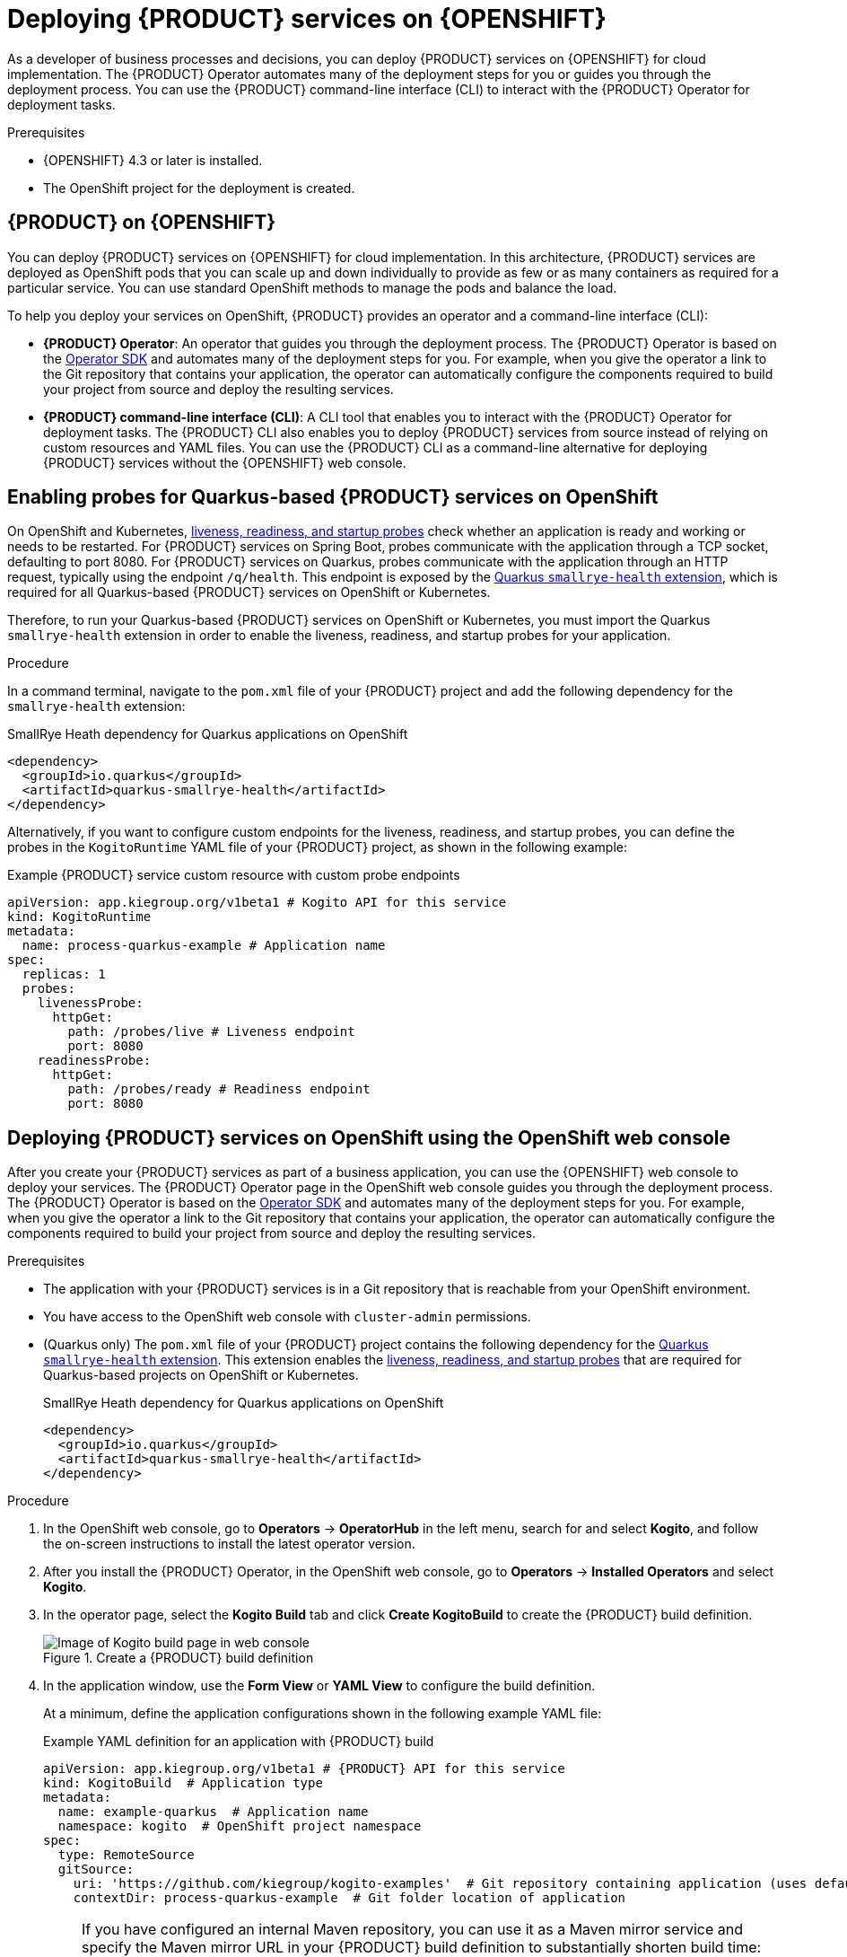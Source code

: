 [id="chap-kogito-deploying-on-openshift"]
= Deploying {PRODUCT} services on {OPENSHIFT}
ifdef::context[:parent-context: {context}]
:context: kogito-deploying-on-openshift

// Purpose statement for the assembly
[role="_abstract"]
As a developer of business processes and decisions, you can deploy {PRODUCT} services on {OPENSHIFT} for cloud implementation. The {PRODUCT} Operator automates many of the deployment steps for you or guides you through the deployment process. You can use the {PRODUCT} command-line interface (CLI) to interact with the {PRODUCT} Operator for deployment tasks.

.Prerequisites
* {OPENSHIFT} 4.3 or later is installed.
* The OpenShift project for the deployment is created.

// Modules - concepts, procedures, refs, etc.
[id="con-kogito-on-ocp_{context}"]
== {PRODUCT} on {OPENSHIFT}

[role="_abstract"]
You can deploy {PRODUCT} services on {OPENSHIFT} for cloud implementation. In this architecture, {PRODUCT} services are deployed as OpenShift pods that you can scale up and down individually to provide as few or as many containers as required for a particular service. You can use standard OpenShift methods to manage the pods and balance the load.

To help you deploy your services on OpenShift, {PRODUCT} provides an operator and a command-line interface (CLI):

* *{PRODUCT} Operator*: An operator that guides you through the deployment process. The {PRODUCT} Operator is based on the https://sdk.operatorframework.io/[Operator SDK] and automates many of the deployment steps for you. For example, when you give the operator a link to the Git repository that contains your application, the operator can automatically configure the components required to build your project from source and deploy the resulting services.
* *{PRODUCT} command-line interface (CLI)*: A CLI tool that enables you to interact with the {PRODUCT} Operator for deployment tasks. The {PRODUCT} CLI also enables you to deploy {PRODUCT} services from source instead of relying on custom resources and YAML files. You can use the {PRODUCT} CLI as a command-line alternative for deploying {PRODUCT} services without the {OPENSHIFT} web console.

[id="proc-kogito-enabling-probes_{context}"]
== Enabling probes for Quarkus-based {PRODUCT} services on OpenShift

[role="_abstract"]
On OpenShift and Kubernetes, https://kubernetes.io/docs/tasks/configure-pod-container/configure-liveness-readiness-startup-probes[liveness, readiness, and startup probes] check whether an application is ready and working or needs to be restarted. For {PRODUCT} services on Spring Boot, probes communicate with the application through a TCP socket, defaulting to port 8080. For {PRODUCT} services on Quarkus, probes communicate with the application through an HTTP request, typically using the endpoint `/q/health`. This endpoint is exposed by the https://quarkus.io/guides/microprofile-health[Quarkus `smallrye-health` extension], which is required for all Quarkus-based {PRODUCT} services on OpenShift or Kubernetes.

Therefore, to run your Quarkus-based {PRODUCT} services on OpenShift or Kubernetes, you must import the Quarkus `smallrye-health` extension in order to enable the liveness, readiness, and startup probes for your application.

.Procedure
In a command terminal, navigate to the `pom.xml` file of your {PRODUCT} project and add the following dependency for the `smallrye-health` extension:

.SmallRye Heath dependency for Quarkus applications on OpenShift
[source,xml]
----
<dependency>
  <groupId>io.quarkus</groupId>
  <artifactId>quarkus-smallrye-health</artifactId>
</dependency>
----

Alternatively, if you want to configure custom endpoints for the liveness, readiness, and startup probes, you can define the probes in the `KogitoRuntime` YAML file of your {PRODUCT} project, as shown in the following example:

[source,yaml,subs="attributes+"]
.Example {PRODUCT} service custom resource with custom probe endpoints
----
apiVersion: app.kiegroup.org/v1beta1 # Kogito API for this service
kind: KogitoRuntime
metadata:
  name: process-quarkus-example # Application name
spec:
  replicas: 1
  probes:
    livenessProbe:
      httpGet:
        path: /probes/live # Liveness endpoint
        port: 8080
    readinessProbe:
      httpGet:
        path: /probes/ready # Readiness endpoint
        port: 8080
----

[id="proc-kogito-deploying-on-ocp-console_{context}"]
== Deploying {PRODUCT} services on OpenShift using the OpenShift web console

[role="_abstract"]
After you create your {PRODUCT} services as part of a business application, you can use the {OPENSHIFT} web console to deploy your services. The {PRODUCT} Operator page in the OpenShift web console guides you through the deployment process. The {PRODUCT} Operator is based on the https://sdk.operatorframework.io/[Operator SDK] and automates many of the deployment steps for you. For example, when you give the operator a link to the Git repository that contains your application, the operator can automatically configure the components required to build your project from source and deploy the resulting services.

.Prerequisites
* The application with your {PRODUCT} services is in a Git repository that is reachable from your OpenShift environment.
* You have access to the OpenShift web console with `cluster-admin` permissions.
* (Quarkus only) The `pom.xml` file of your {PRODUCT} project contains the following dependency for the https://quarkus.io/guides/microprofile-health[Quarkus `smallrye-health` extension]. This extension enables the https://kubernetes.io/docs/tasks/configure-pod-container/configure-liveness-readiness-startup-probes[liveness, readiness, and startup probes] that are required for Quarkus-based projects on OpenShift or Kubernetes.
+
.SmallRye Heath dependency for Quarkus applications on OpenShift
[source,xml]
----
<dependency>
  <groupId>io.quarkus</groupId>
  <artifactId>quarkus-smallrye-health</artifactId>
</dependency>
----

.Procedure
. In the OpenShift web console, go to *Operators* -> *OperatorHub* in the left menu, search for and select *Kogito*, and follow the on-screen instructions to install the latest operator version.
. After you install the {PRODUCT} Operator, in the OpenShift web console, go to *Operators* -> *Installed Operators* and select *Kogito*.
. In the operator page, select the *Kogito Build* tab and click *Create KogitoBuild* to create the {PRODUCT} build definition.
+
.Create a {PRODUCT} build definition
image::kogito/openshift/kogito-ocp-create-build.png[Image of Kogito build page in web console]
. In the application window, use the *Form View* or *YAML View* to configure the build definition.
+
--
At a minimum, define the application configurations shown in the following example YAML file:

.Example YAML definition for an application with {PRODUCT} build
[source,yaml,subs="attributes+"]
----
apiVersion: app.kiegroup.org/v1beta1 # {PRODUCT} API for this service
kind: KogitoBuild  # Application type
metadata:
  name: example-quarkus  # Application name
  namespace: kogito  # OpenShift project namespace
spec:
  type: RemoteSource
  gitSource:
    uri: 'https://github.com/kiegroup/kogito-examples'  # Git repository containing application (uses default branch)
    contextDir: process-quarkus-example  # Git folder location of application
----

[NOTE]
====
If you have configured an internal Maven repository, you can use it as a Maven mirror service and specify the Maven mirror URL in your {PRODUCT} build definition to substantially shorten build time:

[source,yaml]
----
spec:
  mavenMirrorURL: http://nexus3-nexus.apps-crc.testing/repository/maven-public/
----

For more information about internal Maven repositories, see the https://maven.apache.org/guides/introduction/introduction-to-repositories.html[Apache Maven] documentation.
====
--
. After you define your application data, click *Create* to generate the {PRODUCT} build.
+
--
Your application is listed in the *{PRODUCT}Builds* page:

.New {PRODUCT} build instance
image::kogito/openshift/kogito-ocp-create-build-listed.png[Image of Kogito build listed in web console]

You can select the application name to view or modify application settings and YAML details:

.View {PRODUCT} build details
image::kogito/openshift/kogito-ocp-build-details.png[Image of Kogito service details page in web console]

--
. In the operator page, select the *Kogito Service* tab and click *Create KogitoRuntime* to create the {PRODUCT} service definition.
+
.Create a {PRODUCT} service definition
image::kogito/openshift/kogito-ocp-create-runtime.png[Image of Kogito service page in web console]
. In the application window, use the *Form View* or *YAML View* to configure the service definition.
+
--
At a minimum, define the application configurations shown in the following example YAML file:

.Example YAML definition for an application with {PRODUCT} services
[source,yaml,subs="attributes+"]
----
apiVersion: app.kiegroup.org/v1beta1 # {PRODUCT} API for this service
kind: KogitoRuntime  # Application type
metadata:
  name: example-quarkus  # Application name
  namespace: kogito  # OpenShift project namespace
----

--
. After you define your application data, click *Create* to generate the {PRODUCT} service.
+
--
Your application is listed in the {PRODUCT} service page:

.New {PRODUCT} service instance
image::kogito/openshift/kogito-ocp-create-runtime-listed.png[Image of Kogito service listed in web console]

You can select the application name to view or modify application settings and YAML details:

.View {PRODUCT} service details
image::kogito/openshift/kogito-ocp-runtime-details.png[Image of Kogito service details page in web console]

--
. In the left menu of the web console, go to *Builds* -> *Builds* to view the status of your application build.
+
--
You can select a specific build to view build details:

.View {PRODUCT} service build details
image::kogito/openshift/kogito-ocp-app-build-details.png[Image of Kogito service build details page in web console]

[NOTE]
====
For every {PRODUCT} service that you create for OpenShift deployment, two builds are generated and listed in the *Builds* page in the web console: a traditional runtime build and a Source-to-Image (S2I) build with the suffix `-builder`. The S2I mechanism builds the application in an OpenShift build and then passes the built application to the next OpenShift build to be packaged into the runtime container image. The {PRODUCT} S2I build configuration also enables you to build the project directly from a Git repository on the OpenShift platform.
====

--
. After the application build is complete, go to *Workloads* -> *Deployments* to view the application deployments, pod status, and other details.
+
--
You can select the application name to increase or decrease the pod count or modify deployment settings:

.View {PRODUCT} service deployment details
image::kogito/openshift/kogito-ocp-service-deployment-details.png[Image of Kogito service deployment details page in web console]
--
. After your {PRODUCT} service is deployed, in the left menu of the web console, go to *Networking* -> *Routes* to view the access link to the deployed application.
+
--
You can select the application name to view or modify route settings:

.View {PRODUCT} service route details
image::kogito/openshift/kogito-ocp-service-route-details.png[Image of Kogito service route details page in web console]

With the application route, you can integrate your {PRODUCT} services with your business automation solutions as needed.
--

[id="proc-kogito-deploying-on-ocp-kogito-cli_{context}"]
== Deploying {PRODUCT} services on OpenShift using the {PRODUCT} CLI

[role="_abstract"]
The {PRODUCT} command-line interface (CLI) enables you to interact with the {PRODUCT} Operator for deployment tasks. The {PRODUCT} CLI also enables you to deploy {PRODUCT} services from source instead of relying on custom resources and YAML files. You can use the {PRODUCT} CLI as a command-line alternative for deploying {PRODUCT} services without the {OPENSHIFT} web console.

.Prerequisites
* The `oc` OpenShift CLI is installed and you are logged in to the relevant OpenShift cluster. For `oc` installation and login instructions, see the
ifdef::KOGITO-ENT[]
https://access.redhat.com/documentation/en-us/openshift_container_platform/4.2/html/cli_tools/openshift-cli-oc[OpenShift documentation].
endif::[]
ifdef::KOGITO-COMM[]
https://docs.openshift.com/container-platform/4.2/cli_reference/openshift_cli/getting-started-cli.html[OpenShift documentation].
endif::[]
* You have OpenShift permissions to create resources in a specified namespace.
* (Quarkus only) The `pom.xml` file of your {PRODUCT} project contains the following dependency for the https://quarkus.io/guides/microprofile-health[Quarkus `smallrye-health` extension]. This extension enables the https://kubernetes.io/docs/tasks/configure-pod-container/configure-liveness-readiness-startup-probes[liveness, readiness, and startup probes] that are required for Quarkus-based projects on OpenShift or Kubernetes.
+
.SmallRye Heath dependency for Quarkus applications on OpenShift
[source,xml]
----
<dependency>
  <groupId>io.quarkus</groupId>
  <artifactId>quarkus-smallrye-health</artifactId>
</dependency>
----

.Procedure
. Go to the https://github.com/kiegroup/kogito-cloud-operator/releases[`{PRODUCT_INIT}-cloud-operator`] releases page in GitHub and download the latest version of the `{PRODUCT_INIT}-cli-_RELEASE_` binary file that is specific to your operating system.
. Extract the `{PRODUCT_INIT}-cli-_RELEASE_` binary file to a local directory:
+
--
* On Linux or Mac: In a command terminal, navigate to the directory where you downloaded the `{PRODUCT_INIT}-cli-_RELEASE_` binary file and enter the following command to extract the contents:
+
.Extract the {PRODUCT} CLI distribution
[source,subs="attributes+,+quotes"]
----
$ tar -xvf {PRODUCT_INIT}-cli-_RELEASE_.tar.gz
----

* On Windows: In your file browser, navigate to the directory where you downloaded the `{PRODUCT_INIT}-cli-_RELEASE_` binary file and extract the ZIP file.

The `{PRODUCT_INIT}` executable file appears.
--
. Move the extracted `{PRODUCT_INIT}` file to an existing directory in your `PATH` variable:
+
--
* On Linux or Mac: In a command terminal, enter the following command:
+
.Move the `{PRODUCT_INIT}` file
[source,subs="attributes+,+quotes"]
----
$ cp /__PATH_TO_{PRODUCT_INIT_CAP}__ /usr/local/bin
----

* On Windows: Update the relevant `PATH` environment variables in your system settings to include the path to the {PRODUCT} CLI folder. For example, on Windows 10, go to *Settings* -> *System Info* -> *Advanced System Settings* -> *Advanced* -> *Environment Variables* and in the *User* or *System* variables, add the path for the {PRODUCT} CLI folder to the `PATH` variable. Close and reopen your Windows command prompt to apply the changes.
--
. With the {PRODUCT} CLI now installed, enter the following commands to deploy your {PRODUCT} services on OpenShift from source:
+
--
NOTE: You must be logged in to the relevant OpenShift cluster using the `oc login` command.

.Example {PRODUCT} service deployment from existing namespace
[source,subs="attributes+,+quotes"]
----
// Uses the provisioned namespace in your OpenShift cluster
$ {PRODUCT_INIT} use-project __PROJECT_NAME__

// Deploys a new {PRODUCT} service from a Git source
$ {PRODUCT_INIT} deploy-service example-quarkus https://github.com/kiegroup/kogito-examples --context-dir process-quarkus-example
----

The {PRODUCT} Operator uses the default branch in the specified Git repository, usually `master`.

NOTE: The first time that you use the {PRODUCT} CLI to interact with a project or service, the {PRODUCT} Operator is automatically installed and used to execute the relevant tasks.

Alternatively, you can generate a new namespace in your cluster during deployment:

.Example {PRODUCT} service deployment from new namespace
[source,subs="attributes+,+quotes"]
----
// Creates a new namespace in your cluster
$ {PRODUCT_INIT} new-project __NEW_PROJECT_NAME__

// Deploys a new {PRODUCT} service from a Git source
$ {PRODUCT_INIT} deploy-service example-quarkus https://github.com/kiegroup/kogito-examples --context-dir process-quarkus-example
----

You can also combine the commands to create the namespace and deploy the service using the following abbreviated syntax:

.Abbreviated command for {PRODUCT} service deployment
[source,subs="attributes+,+quotes"]
----
$ {PRODUCT_INIT} deploy-service example-quarkus https://github.com/kiegroup/kogito-examples --context-dir process-quarkus-example --project __PROJECT_NAME__
----
--

[id="con-kogito-travel-agency_{context}"]
== Travel agency tutorial for {PRODUCT} services on OpenShift

[role="_abstract"]
The https://github.com/kiegroup/kogito-examples/tree/stable/kogito-travel-agency/extended[`kogito-travel-agency`] extended example application in GitHub contains {PRODUCT} services related to travel booking. The purpose of this example application is to help you get started with deploying {PRODUCT} services on {OPENSHIFT}.

The example application illustrates many of the configuration options you can use whether you are deploying services locally or on {OPENSHIFT}, such as process persistence with Infinispan, messaging with Apache Kafka, and application data indexing with the {PRODUCT} Data Index Service.

For more information about this example application, see the `README` file in the application folder.

This tutorial demonstrates the following two related services in the `kogito-travel-agency` extended example application:

* https://github.com/kiegroup/kogito-examples/tree/stable/kogito-travel-agency/extended/travels[`travels`]: Service for booking a trip to a specified destination, including flight and hotel
* https://github.com/kiegroup/kogito-examples/tree/stable/kogito-travel-agency/extended/visas[`visas`]: Service for managing travel visas, if required

The following Business Model and Notation (BPMN) 2.0 process models are the core processes in these services:

.Travels core process
image::kogito/openshift/kogito-ocp-travel-agency-process.png[Image of travel agency example process]

.Visas core process
image::kogito/openshift/kogito-ocp-visas-process.png[Image of visas example process]

These two services communicate with each other through events. The travel agency service schedules specified travel plans and sends visa applications for travelers that require visas to visit a specified country. The visa service then evaluates any visa applications and responds with the visa approval or rejection.

The services expose REST API endpoints that are generated from the BPMN business process definitions in the services. Internally, the services communicate using Apache Kafka messaging. The logic to interact with Kafka to produce and consume messages is also generated from the BPMN process definitions.

.Tutorial objectives
* Deploy an application with advanced {PRODUCT} services, including supporting services and infrastructure.
* Deploy {PRODUCT} infrastructures (Infinispan, Kafka, and Data Index Service) using the {PRODUCT} Operator and {PRODUCT} CLI.
* Deploy {PRODUCT} service definitions using the {PRODUCT} CLI.
* Use binary builds to deploy {PRODUCT} services on OpenShift.

.Prerequisites
* https://code.visualstudio.com/[VSCode] 1.46.0 or later is installed.
* The *{PRODUCT} Bundle* VSCode extension is installed and enabled in your VSCode IDE.
* {OPENSHIFT} 4.3 or later is installed.
* The `oc` OpenShift CLI is installed. For `oc` installation instructions, see the
ifdef::KOGITO-ENT[]
https://access.redhat.com/documentation/en-us/openshift_container_platform/4.2/html/cli_tools/openshift-cli-oc[OpenShift documentation].
endif::[]
ifdef::KOGITO-COMM[]
https://docs.openshift.com/container-platform/4.2/cli_reference/openshift_cli/getting-started-cli.html[OpenShift documentation].
endif::[]
* You have access to the OpenShift web console with `cluster-admin` permissions.
* The {PRODUCT} command-line interface (CLI) is installed from the latest https://github.com/kiegroup/kogito-cloud-operator/releases[{PRODUCT} CLI distribution].
* Git is installed.
* JDK 11 or later is installed. (https://www.graalvm.org/[GraalVM] is recommended.)
* Apache Maven 3.6.2 or later is installed.
* (Quarkus only) The `pom.xml` file of your {PRODUCT} project contains the following dependency for the https://quarkus.io/guides/microprofile-health[Quarkus `smallrye-health` extension]. This extension enables the https://kubernetes.io/docs/tasks/configure-pod-container/configure-liveness-readiness-startup-probes[liveness, readiness, and startup probes] that are required for Quarkus-based projects on OpenShift or Kubernetes.
+
.SmallRye Heath dependency for Quarkus applications on OpenShift
[source,xml]
----
<dependency>
  <groupId>io.quarkus</groupId>
  <artifactId>quarkus-smallrye-health</artifactId>
</dependency>
----

[id="proc-kogito-travel-agency-clone-repo_{context}"]
=== Cloning the {PRODUCT} examples Git repository

[role="_abstract"]
For this travel agency tutorial, you need local access to the example services, so you must first clone the https://github.com/kiegroup/kogito-examples[`{PRODUCT_INIT}-examples`] Git repository to your local system.

.Procedure
In a command terminal, navigate to a directory where you want to store the {PRODUCT} example applications and enter the following command to clone the repository:

.Cloning the {PRODUCT} examples repository
[source]
----
$ git clone https://github.com/kiegroup/kogito-examples.git
----

The cloned `{PRODUCT_INIT}-examples` repository contains various types of {PRODUCT} services on Quarkus or Spring Boot to help you develop your own applications.

For this travel agency tutorial, you need the `kogito-travel-agency` extended example application, which contains the following services:

* https://github.com/kiegroup/kogito-examples/tree/stable/kogito-travel-agency/extended/travels[`travels`]: Service for booking a trip to a specified destination, including flight and hotel
* https://github.com/kiegroup/kogito-examples/tree/stable/kogito-travel-agency/extended/visas[`visas`]: Service for managing travel visas, if required

[id="proc-kogito-travel-agency-configure-ocp_{context}"]
=== Configuring access to your OpenShift environment

[role="_abstract"]
To complete the travel agency tutorial, you must ensure that you have proper access to both the {OPENSHIFT} web console and to the `oc` CLI.

NOTE: You can use different types of OpenShift 4.x environments, such as a full OpenShift cluster or a small https://github.com/code-ready/crc[CodeReady Containers] environment. However, the OpenShift environment must have access to the public Internet in order to be able to pull in the required container images and build artifacts.

.Procedure
. Log in to the OpenShift web console and in the upper-right corner of the screen, select your profile and click *Copy Login Command*.
. In the new window that appears, log in again to re-authenticate your user and then click *Display Token*.
. Copy the `oc login` command and enter it in a command terminal:
+
--
.Example `oc` CLI login token
[source,subs="+quotes"]
----
$ oc login --token=__OPENSHIFT_TOKEN__ --server=https://__WEB_CONSOLE_SERVER__
----

If your authentication fails or you do not have `cluster-admin` permissions, contact your OpenShift administrator.
--

[id="proc-kogito-travel-agency-create-ocp-project_{context}"]
=== Creating an OpenShift project and installing the {PRODUCT} Operator using the {PRODUCT} CLI

[role="_abstract"]
To set up an example application with {PRODUCT} services for deployment on {OPENSHIFT}, you must create a project (namespace) in OpenShift in which you can install the application and the {PRODUCT} Operator. The {PRODUCT} Operator is based on the https://sdk.operatorframework.io/[Operator SDK] and automates many of the deployment steps for you. The first time that you use the {PRODUCT} CLI to interact with a project or service, the {PRODUCT} Operator is automatically installed and used to execute the relevant tasks.

You can create the project and install the {PRODUCT} Operator using the OpenShift web console or using the {PRODUCT} CLI. This example uses the {PRODUCT} CLI.

.Procedure
In a command terminal, enter the following command to create an OpenShift project for the https://github.com/kiegroup/kogito-examples/tree/stable/kogito-travel-agency/extended[`kogito-travel-agency`] extended example application using the {PRODUCT} CLI:

.Creating the OpenShift project
[source]
----
$ kogito new-project kogito-travel-agency
Project `kogito-travel-agency` created successfully
----

If you do not have `cluster-admin` permissions and another user created the `kogito-travel-agency` project for you, you can alternatively use the following command to connect the {PRODUCT} CLI tooling to the existing project:

.Connecting to an existing OpenShift project
[source]
----
$ kogito use-project kogito-travel-agency
Project set to 'kogito-travel-agency'
----

The `kogito new-project` and `kogito use-project` commands automatically install the *{PRODUCT} Operator* if it is not installed already.

If your {PRODUCT} project requires persistence and messaging infrastructures, you can use the left menu of the OpenShift web console to navigate to *Operators* -> *OperatorHub* and install the https://github.com/infinispan/infinispan-operator[Infinispan Operator] for persistence and the https://strimzi.io/docs/latest/[Strimzi Operator] for Apache Kafka clusters and messaging. You can also install these operators manually using the https://infinispan.org/infinispan-operator/master/operator.html[Infinispan Operator Guide] or the https://strimzi.io/docs/operators/master/quickstart.html[Strimzi Quick Start guide]. The {PRODUCT} Operator uses these operators to create the needed persistence and messaging infrastructures.

After you create the OpenShift project using the {PRODUCT} CLI and install the {PRODUCT} Operator, the operator is listed with any other installed operators in the OpenShift web console in *Operators* -> *Installed Operators*:

.Installed operators in web console
image::kogito/openshift/kogito-ocp-installed-operators.png[Image of installed operators in web console]

[id="proc-kogito-travel-agency-enable-persistence_{context}"]
=== Installing the Infinispan persistence infrastructure for {PRODUCT} services on OpenShift

[role="_abstract"]
{PRODUCT} supports runtime persistence for process data in your services. {PRODUCT} persistence is based on https://infinispan.org/[Infinispan] and enables you to configure key-value storage definitions to persist data, such as active nodes and process instance variables, so that the data is preserved across application restarts.

The {PRODUCT} Operator uses the https://github.com/infinispan/infinispan-operator[Infinispan Operator] to deploy the Infinispan infrastructure in a {PRODUCT} project. For optimal {PRODUCT} deployment on OpenShift, install the Infinispan Operator and enable Infinispan persistence for your {PRODUCT} services. You can install the Infinispan infrastructure using the {PRODUCT} Operator page in the OpenShift web console or using the {PRODUCT} CLI.

This example uses the {PRODUCT} CLI to install the Infinispan infrastructure and the {PRODUCT} Operator page in the web console to verify that the infrastructure is enabled.

.Prerequisites
* The https://github.com/infinispan/infinispan-operator[Infinispan Operator] is installed in the same OpenShift namespace as your {PRODUCT} project. You can install the Infinispan Operator using the *Operators* -> *OperatorHub* page in the OpenShift web console or manually as described in the https://infinispan.org/infinispan-operator/master/operator.html[Infinispan Operator Guide].

.Procedure
. In a command terminal, enter the following command to install the Infinispan infrastructure for the {PRODUCT} services:
+
.Installing Infinispan infrastructure
[source]
----
$ kogito install infra kogito-infinispan-infra --kind Infinispan --apiVersion infinispan.org/v1
----
. In the OpenShift web console, use the left menu to navigate to the following windows to verify the installed Infinispan infrastructure:

* *Operators* -> *Installed Operators* -> *{PRODUCT}* -> *{PRODUCT} Infra*: A new `kogito-infinispan-infra` custom resource is listed.
+
.{PRODUCT} infrastructure resource for Infinispan
image::kogito/openshift/kogito-ocp-infra.png[Image of Kogito Infra page in web console]
* *Operators* -> *Installed Operators* -> *Infinispan* -> *Infinispan Cluster*: A new `kogito-infinispan` custom resource is listed.
+
.Infinispan cluster resource
image::kogito/openshift/kogito-ocp-infinispan-infra.png[Image of Infinispan Cluster page in web console]
* *Workloads* -> *Stateful Sets*: A new `kogito-infinispan` stateful set is deployed.
+
.Stateful set for Infinispan
image::kogito/openshift/kogito-ocp-stateful-sets-infinispan.png[Image of Stateful Sets page in web console]

[id="proc-kogito-travel-agency-enable-messaging_{context}"]
=== Installing the Kafka messaging infrastructure for {PRODUCT} services on OpenShift

[role="_abstract"]
{PRODUCT} supports the https://github.com/eclipse/microprofile-reactive-messaging[MicroProfile Reactive Messaging] specification for messaging in your services. {PRODUCT} messaging is based on https://kafka.apache.org/[Apache Kafka] and enables you to configure messages as either input or output of business process execution.

The {PRODUCT} Operator uses the https://strimzi.io/[Strimzi Operator] to deploy and manage the Kafka infrastructure in a {PRODUCT} project. For optimal {PRODUCT} deployment on OpenShift, install the Strimzi Operator and enable Kafka messaging for your {PRODUCT} services. You can install the Kafka infrastructure using the {PRODUCT} Operator page in the OpenShift web console or using the {PRODUCT} CLI.

This example uses the {PRODUCT} CLI to install the Kafka infrastructure and the {PRODUCT} Operator page in the web console to verify that the infrastructure is enabled.

.Prerequisites
* The https://strimzi.io/[Strimzi Operator] is installed in the same OpenShift namespace as your {PRODUCT} project. You can install the Strimzi Operator using the *Operators* -> *OperatorHub* page in the OpenShift web console or manually as described in the https://strimzi.io/docs/operators/master/quickstart.html[Strimzi Quick Start guide].

.Procedure
. In a command terminal, enter the following command to install the Kafka infrastructure for the {PRODUCT} services:
+
.Installing Kafka infrastructure
[source]
----
$ kogito install infra kogito-kafka-infra --kind Kafka --apiVersion kafka.strimzi.io/v1beta1
----
. In the OpenShift web console, use the left menu to navigate to the following windows to verify the installed Kafka infrastructure:

* *Operators* -> *Installed Operators* -> *{PRODUCT}* -> *{PRODUCT} Infra*: A new `kogito-kafka-infra` custom resource is listed.
+
.Kafka enabled
image::kogito/openshift/kogito-ocp-infra-kafka.png[Image of Kogito infra details in web console]
* *Operators* -> *Installed Operators* -> *Strimzi* -> *Kafka*: A new `kogito-kafka` custom resource is listed.
+
.Kafka custom resource
image::kogito/openshift/kogito-ocp-kafka-infra.png[Image of Kafkas page in web console]
* *Workloads* -> *Stateful Sets*: New `kogito-kafka-kafka` and `kogito-kafka-zookeeper` stateful sets are deployed.
+
.Stateful sets for Kafka
image::kogito/openshift/kogito-ocp-stateful-sets-kafka.png[Image of Stateful Sets page in web console]

[id="proc-kogito-travel-agency-enable-data-index_{context}"]
=== Installing the {PRODUCT} Data Index Service for {PRODUCT} services on OpenShift

[role="_abstract"]
{PRODUCT} provides a Data Index Service that stores all {PRODUCT} events related to processes, tasks, and domain data. The Data Index Service uses Kafka messaging to consume https://cloudevents.io/[CloudEvents] messages from {PRODUCT} services, and then indexes the returned data for future GraphQL queries and stores the data in the Infinispan persistence store. The Data Index Service is at the core of all {PRODUCT} search, insight, and management capabilities.

The {PRODUCT} Operator uses the Data Index Service for data management in a {PRODUCT} project. For optimal {PRODUCT} deployment on OpenShift, enable the Data Index Service for your {PRODUCT} services. You can install the Data Index Service using the {PRODUCT} Operator page in the OpenShift web console (under *{PRODUCT} Supporting Service* with `serviceType` set to `DataIndex`) or using the {PRODUCT} CLI.

This example uses the {PRODUCT} CLI to install the Data Index Service and the {PRODUCT} Operator page in the web console to verify that the service is enabled.

.Prerequisites
* You have installed the following Infinispan persistence and Kafka messaging infrastructure components for your {PRODUCT} services, as shown in the following example commands:
+
.Installing Infinispan and Kafka infrastructure components
[source]
----
$ kogito install infra kogito-infinispan-infra --kind Infinispan --apiVersion infinispan.org/v1
$ kogito install infra kogito-kafka-infra --kind Kafka --apiVersion kafka.strimzi.io/v1beta1
----

.Procedure
. In a command terminal, enter the following command to install the {PRODUCT} Data Index Service for the {PRODUCT} services:
+
--
.Installing Data Index Service
[source]
----
$ kogito install data-index --infra kogito-infinispan-infra --infra kogito-kafka-infra
----

When you enter this command, the {PRODUCT} Operator provisions the Data Index Service to connect to the specified infrastructures.
--
. In the OpenShift web console, use the left menu to navigate to the following windows to verify the installed Data Index Service:

* *Operators* -> *Installed Operators* -> *{PRODUCT}* -> *{PRODUCT} Supporting Service*: A new `kogito-data-index` custom resource is listed.
+
.Data Index Service resource
image::kogito/openshift/kogito-ocp-data-index.png[Image of Kogito Data Index page in web console]
* *Workloads* -> *Deployments*: A new `kogito-data-index` deployment is listed.
+
.Data Index Service deployment
image::kogito/openshift/kogito-ocp-data-index-deployment.png[Image of Data Index deployment page in web console]
* *Networking* -> *Routes*: A new `kogito-data-index` route is listed.
+
--
.Data Index Service route
image::kogito/openshift/kogito-ocp-data-index-route.png[Image of Data Index route page in web console]

You can click the *Location* URL to view the {PRODUCT} Data Index Service GraphQL interface (GraphiQL) and enter GraphQL queries for stored data.

.Example GraphQL query in GraphiQL interface for Data Index Service
image::kogito/openshift/kogito-ocp-data-index-graphql2.png[Image of Data Index GraphiQL interface]
--

[id="proc-kogito-travel-agency-create-services_{context}"]
=== Creating {PRODUCT} service definitions on OpenShift using the {PRODUCT} CLI

[role="_abstract"]
After you set up the required infrastructures for your application, you can create the {PRODUCT} service definitions and provision the OpenShift resources required for deployment with a binary build. You can create the service definitions using the OpenShift web console or using the {PRODUCT} CLI.

This example uses the {PRODUCT} CLI to create the service definitions for the https://github.com/kiegroup/kogito-examples/tree/stable/kogito-travel-agency/extended[`kogito-travel-agency`] extended example application and uses the {PRODUCT} Operator page in the web console to verify that the services are created.

The travel agency example application includes the following key OpenShift resources:

* `BuildConfig`: Configures the application to support a binary build in addition to a traditional OpenShift build for deployment. In a binary build, you build the application locally and push the built application to the OpenShift build to be packaged into the runtime container image. A binary build enables services to be deployed faster than a traditional OpenShift build and deployment.
* `ImageStream`: Defines the set of container images identified by tags.
* `Deployments`: Describes the desired state of the application as a pod template.
* `Service`: Functions as a Kubernetes-internal load balancer to serve the application pods.
* `Route`: Exposes the `Service` at a host name.

.Prerequisites
* You have installed the following Infinispan persistence and Kafka messaging infrastructure components for your {PRODUCT} services, and you have installed the {PRODUCT} Data Index Service accordingly, as shown in the following example commands:
+
.Installing Infinispan, Kafka, and Data Index Service components
[source]
----
$ kogito install infra kogito-infinispan-infra --kind Infinispan --apiVersion infinispan.org/v1
$ kogito install infra kogito-kafka-infra --kind Kafka --apiVersion kafka.strimzi.io/v1beta1
$ kogito install data-index --infra kogito-infinispan-infra --infra kogito-kafka-infra
----

.Procedure
. In a command terminal, navigate to the `kogito-travel-agency` extended example application and enter the following commands to create {PRODUCT} service definitions for the `travels` and `visas` services with Infinispan persistence and Kafka messaging enabled:
+
--
.Creating the travels service with persistence and messaging enabled
[source]
----
$ kogito deploy-service travels --infra kogito-infinispan-infra --infra kogito-kafka-infra
----

.Creating the visas service with persistence and messaging enabled
[source]
----
$ kogito deploy-service visas --infra kogito-infinispan-infra --infra kogito-kafka-infra
----

When the deployment configuration of this service is generated, the {PRODUCT} Operator automatically configures the environment variables to point to the location of the Kafka and Infinispan environments that you deployed previously. For Kafka messaging, the operator sets the incoming and outgoing messaging channels and properties as needed. For Infinispan persistence, the operator sets the authorization configuration based on the credentials generated by the Infinispan Operator.

NOTE: You can also provide a Git repository location to create your services remotely instead of creating your services from a local source. However, this example uses local applications to demonstrate how to prepare the {PRODUCT} project on a development machine for a direct push to the cloud.

--
. In the OpenShift web console, use the left menu to navigate to *Operators* -> *Installed Operators* -> *{PRODUCT}* -> *{PRODUCT} Service* and verify the new `travels` and `visas` services:
+
--
.New travel agency and visas services listed
image::kogito/openshift/kogito-ocp-create-app-listed-agency.png[Image of travels and visas services listed in web console]

The new services are available but not yet deployed on OpenShift until you build and deploy the service projects from source using a binary build.
--

[id="proc-kogito-travel-agency-deploy-binary_{context}"]
=== Deploying {PRODUCT} services on OpenShift using a binary build

[role="_abstract"]
OpenShift builds can require extensive amounts of time. As a faster alternative for building and deploying your {PRODUCT} services on OpenShift, you can use a binary build. In a binary build, you build the application locally and push the built application to an OpenShift `BuildConfig` configuration to be packaged into the runtime container image.

The https://github.com/kiegroup/kogito-examples/tree/stable/kogito-travel-agency/extended[`kogito-travel-agency`] extended example application includes a `BuildConfig` configuration to support a binary build in addition to traditional building for deployment.

[NOTE]
====
{PRODUCT} also supports Source-to-Image (S2I) builds, which build the application in an OpenShift build and then pass the built application to the next OpenShift build to be packaged into the runtime container image. The {PRODUCT} S2I build configuration also enables you to build the project directly from a Git repository on the OpenShift platform.

However, this example uses the local applications to demonstrate how to prepare the {PRODUCT} project on a development machine for a direct push to the cloud.
====

.Prerequisites
* You have created the {PRODUCT} service definitions and provisioned the OpenShift resources required for deployment with a binary build, as described in xref:proc-kogito-travel-agency-create-services_kogito-deploying-on-openshift[].

.Procedure
. In a command terminal, navigate to the `kogito-travel-agency/extended/travels` example service and build the project using Maven:
+
--
.Building the local travels project
[source]
----
$ cd kogito-travel-agency/extended/travels
$ mvn clean package
----

This command builds the project in standard JDK mode to package the application as a runner JAR file and include any dependencies in a `lib` folder.

ifdef::KOGITO-COMM[]
NOTE: Alternatively, you can also build the project in native mode (requires GraalVM and SubstrateVM) to build and compile the application into a native executable for your system.
endif::[]

--
The following resources are generated in the `target` folder in preparation for deployment from binary build:

* `travels-1.0-SNAPSHOT.jar`: Standard JAR file with only the classes and resources of the project.
* `travels-1.0-SNAPSHOT-runner.jar`: Executable JAR file for the project. Note that this is not an uber-JAR file because the dependencies are copied into the `target/lib` directory.
* `lib`: Directory with project dependencies.
. From the same `kogito-travel-agency/extended/travels` directory location where you built the project, enter the following command to deploy the travels service to OpenShift using a binary build:
+
--
.Deploying to OpenShift using binary build
[source]
----
$ oc start-build travels-binary --from-dir=target/

Uploading directory "target/" as binary input for the build ...
....
Uploading finished
build.build.openshift.io/travels-1 started
----

You can use the following command to check the logs of the builder pod if needed:

.Checking logs of builder pod
[source]
----
$ oc logs -f build/travels-binary-1
----

After the binary build is complete, the result is pushed to the `travels` Image Stream that was created by the {PRODUCT} Operator and triggers a new deployment.
--
. In the OpenShift web console, use the left menu to navigate to the following windows to verify the deployed service:
+
--
* *Workloads* -> *Deployments*: Select the `travels` deployment to view the application deployment details, pod status, and other details.
+
.Travels deployment details
image::kogito/openshift/kogito-ocp-app-deployment-details-agency.png[Image of travels service deployment details page in web console]
* *Networking* -> *Routes*: Select the *Location* URL for the `travels` route to view the main page of the {PRODUCT} travel agency application.
+
.Travel agency application interface
image::kogito/openshift/kogito-ocp-travel-agency-app.png[Image of Travel Agency application main page]

After you verify that the travel agency application is deployed, repeat the same steps to deploy the visas application.
--
. In a command terminal, navigate to the `kogito-travel-agency/extended/visas` example service and build the project using Maven:
+
--
.Building the local visas project
[source]
----
$ cd kogito-travel-agency/extended/visas
$ mvn clean package
----
--
. Deploy the visas service to OpenShift using a binary build:
+
--
.Deploying to OpenShift using binary build
[source]
----
$ oc start-build visas-binary --from-dir=target/

Uploading directory "target/" as binary input for the build ...
....
Uploading finished
build.build.openshift.io/visas-1 started
----

You can use the following command to check the logs of the builder pod if needed:

.Checking logs of builder pod
[source]
----
$ oc logs -f build/visas-binary-1
----

After the binary build is complete, the result is pushed to the `visas` Image Stream that was created by the {PRODUCT} Operator and triggers a new deployment.
--
. In the OpenShift web console, use the left menu to navigate to the following windows to verify the deployed service:
+
--
* *Workloads* -> *Deployment Configs*: Select the `visas` deployment to view the application deployment configurations, pod status, and other details.
+
.Visas deployment details
image::kogito/openshift/kogito-ocp-app-deployment-details-visas.png[Image of visas service deployment details page in web console]
* *Networking* -> *Routes*: Select the *Location* URL for the `visas` route to view the main page of the {PRODUCT} visas application.
+
.Visas application interface
image::kogito/openshift/kogito-ocp-visas-app.png[Image of Visas application main page]

--

[id="proc-kogito-travel-agency-interacting_{context}"]
=== Interacting with the deployed travel agency services on OpenShift

[role="_abstract"]
After you deploy the example travel agency services on {OPENSHIFT}, you can interact with the application interfaces to create a new travel plan.

You can also use a REST client or curl utility to send a REST request, such as the following example request body:

.Example REST request body to add a traveler and trip
[source,json]
----
{
  "traveller": {
    "firstName": "Jan",
    "lastName": "Kowalski",
    "email": "jan@email.com",
    "nationality": "Polish",
    "address": {
      "street": "Polna",
      "city": "Krakow",
      "zipCode": "32-000",
      "country": "Poland"
    }
  },
  "trip": {
    "country": "US",
    "city": "New York",
    "begin": "2019-11-04T00:00:00.000+02:00",
    "end": "2019-11-07T00:00:00.000+02:00"
  }
}
----

The travels service enables users to book a trip to a certain destination, including flight and hotel. A rule set determines whether a visa is required for the specified destination. The visa approval logic is then implemented as needed by the visas service.

For this tutorial, use the application interfaces for the travels and visas services to book a trip from one country to another and approve the required visa.

.Prerequisites
* You have deployed your {PRODUCT} services on OpenShift using a binary build, as described in xref:proc-kogito-travel-agency-deploy-binary_kogito-deploying-on-openshift[].

.Procedure
. In the OpenShift web console, use the left menu to navigate to *Networking* -> *Routes* and select the *Location* URL for the `travels` route to view the main page of the {PRODUCT} travel agency application:
+
--
.Routes for available services in web console
image::kogito/openshift/kogito-ocp-app-routes-agency.png[Image of Routes page in web console]

.Travel agency application interface
image::kogito/openshift/kogito-ocp-travel-agency-app.png[Image of Travel Agency application main page]
--
. In the travel agency application interface, click *Plan new trip*, enter details for a trip from one country to another, and click *Book your trip* to finish.
+
--
Ensure that the *Nationality* is different from the destination country so that a visa is required.

This example uses a traveler from Poland who is traveling to the United States:

.Book a new trip
image::kogito/openshift/kogito-travel-agency-plan-new-trip.png[Image of new trip details]

The new trip is displayed in the main page of the application interface:

.New trip listed in main page of application interface
image::kogito/openshift/kogito-travel-agency-new-trip-created.png[Image of new trip in application main page]
--
. Next to the new trip, click *Tasks* to view the pending tasks for that trip.
+
.Tasks for the new trip
image::kogito/openshift/kogito-travel-agency-task-visaapplication.png[Image of new trip tasks]

. Next to the *VisaApplication* task, click *Apply*, enter random passport details in the application window, and click *Submit application*.
+
.Submit visa application
image::kogito/openshift/kogito-travel-agency-task-visaapplication-form.png[Image of new trip tasks]
. In the OpenShift web console, use the left menu to navigate to *Networking* -> *Routes* and select the *Location* URL for the `visas` route to view the main page of the {PRODUCT} visas application.
+
--
The traveler visa application is displayed in the visas service interface.

.New visa application listed in visas service interface
image::kogito/openshift/kogito-visas-application.png[Image of new visa application in visas service interface]
--
. Next to the listed visa application, click *Approval* -> *Approve* to approve the visa application.
+
.Approve visa application
image::kogito/openshift/kogito-visas-task-approval.png[Image of visa application approval]
. Return to the travel agency application interface, and next to the approved trip, click *Tasks* and then click *Complete* for the pending *ConfirmTravel* task to complete the trip:
+
--
.Trip listed and visa approved
image::kogito/openshift/kogito-travel-agency-visa-approved.png[Image of approved trip]

.Complete trip confirmation task
image::kogito/openshift/kogito-travel-agency-task-confirm-travel.png[Image of pending completion task]

.Trip confirmed and complete
image::kogito/openshift/kogito-travel-agency-travel-complete.png[Image of completed trip]

Now that the application activity is complete, you can inspect the data that was created and stored by the {PRODUCT} Data Index Service that you configured for your application. In this case, you can search for data from booked trips and visa applications (`Travels` and `VisaApplications`) or for data from the underlying processes and tasks (`ProcessInstances` and `UserTaskInstances`).
--
. In the OpenShift web console, use the left menu to navigate to *Networking* -> *Routes* and select the *Location* URL for the `kogito-data-index` route to view the {PRODUCT} Data Index Service GraphQL interface (GraphiQL):
+
.GraphiQL interface for Data Index Service
image::kogito/openshift/kogito-data-index-graphiql.png[Image of Data Index GraphiQL interface]
. In the GraphiQL interface, enter any of the following GraphQL queries to retrieve stored application data:

* Retrieve data from booked trips (`Travels`):
+
--
.Example query
[source]
----
{ Travels {
  id, traveller {
    email
    firstName
    lastName
    nationality
  }, trip {
    begin
    city
    country
    end
    visaRequired
  }
} }
----

.Example response
image::kogito/openshift/kogito-data-index-graphiql-travels.png[Image of GraphQL query and response for travels]
--
* Retrieve data from booked trips by traveler last name (`like: "Chop*"`):
+
--
.Example query
[source]
----
{ Travels (where: {traveller: {lastName: {like: "Chop*"}}}) {
  id, traveller {
    email
    firstName
    lastName
    nationality
  }, trip {
    begin
    city
    country
    end
    visaRequired
  }
} }
----
--
* Retrieve data from visa applications (`VisaApplications`):
+
--
.Example query
[source]
----
{ VisaApplications {
  visaApplication {
    approved
    city
    country
    duration
    firstName
    lastName
    nationality
    passportNumber
  }
} }
----

.Example response
image::kogito/openshift/kogito-data-index-graphiql-visaapplications.png[Image of GraphQL query and response for visa applications]
--
* Retrieve data from process instances (`ProcessInstances`):
+
--
.Example query
[source]
----
{ ProcessInstances {
  id,
  processId,
  processName,
  state,
  nodes {
    name,
    type,
    enter,
    exit
  }
} }
----

.Example response
image::kogito/openshift/kogito-data-index-graphiql-process-instances.png[Image of GraphQL query and response for process instances]
--
* Retrieve data from user task instances (`UserTaskInstances`):
+
--
.Example query
[source]
----
{ UserTaskInstances {
  name,
  priority,
  processId,
  processInstanceId
} }
----

.Example response
image::kogito/openshift/kogito-data-index-graphiql-usertask-instances.png[Image of GraphQL query and response for user task instances]
--

[id="con-kogito-operator-and-cli_{context}"]
== {PRODUCT} Operator and CLI

[role="_abstract"]
To help you deploy your {PRODUCT} services on {OPENSHIFT} or Kubernetes for cloud implementation, {PRODUCT} provides an operator and a command-line interface (CLI):

* *{PRODUCT} Operator*: An operator that guides you through the deployment process. The {PRODUCT} Operator is based on the https://sdk.operatorframework.io/[Operator SDK] and automates many of the deployment steps for you. For example, when you give the operator a link to the Git repository that contains your application, the operator can automatically configure the components required to build your project from source and deploy the resulting services.
* *{PRODUCT} command-line interface (CLI)*: A CLI tool that enables you to interact with the {PRODUCT} Operator for deployment tasks. The {PRODUCT} CLI also enables you to deploy {PRODUCT} services from source instead of relying on custom resources and YAML files. You can use the {PRODUCT} CLI as a command-line alternative for deploying {PRODUCT} services without the {OPENSHIFT} web console.

ifdef::KOGITO-COMM[]
For more information about the {PRODUCT} Operator and {PRODUCT} CLI and how to contribute, see the `README` file in the https://github.com/kiegroup/kogito-cloud-operator[`{PRODUCT_INIT}-cloud-operator`] repository in GitHub.
endif::[]

[id="con-kogito-operator-architecture_{context}"]
=== {PRODUCT} Operator architecture

[role="_abstract"]
The {PRODUCT} Operator is written in https://golang.org/[Go] and is built with the https://sdk.operatorframework.io/[Operator SDK]. The {PRODUCT} Operator uses the https://kubernetes.io/docs/concepts/overview/kubernetes-api/[Kubernetes API] for most of the deployment tasks that the operator facilitates and for other internal operations.

The {PRODUCT} Operator uses the following custom resources to deploy {PRODUCT} domain-specific services (the services that you develop), {PRODUCT} supporting services, and middleware infrastructure components:

* `KogitoBuild`: Defines the build configurations for {PRODUCT} domain-specific services deployed on OpenShift
* `KogitoRuntime`: Defines the deployment configurations for {PRODUCT} domain-specific services deployed on Kubernetes or OpenShift from a container image in an image registry
* `KogitoSupportingService`: Defines the deployment configurations for {PRODUCT} supporting services, such as the {PRODUCT} Data Index Service, Jobs Service, and Management Console
* `KogitoInfra`: Defines the relevant middleware infrastructure component or third-party operator for the {PRODUCT} service, such as Infinispan and MongoDB for persistence or Apache Kafka for messaging

[role="_additional-resources"]
.Additional resources
* https://github.com/kiegroup/kogito-cloud-operator[{PRODUCT} Operator source]
* https://github.com/kiegroup/kogito-cloud-operator/tree/master/examples[{PRODUCT} Operator deployment examples]
* https://sdk.operatorframework.io/docs/[Operator SDK documentation]
* https://github.com/operator-framework/operator-sdk/tree/master/example[Operator SDK examples]

==== {PRODUCT} Operator dependencies on third-party operators

The {PRODUCT} Operator uses the following third-party operators to deploy {PRODUCT} service infrastructure components:

* *https://github.com/infinispan/infinispan-operator[Infinispan Operator]*: Used to deploy Infinispan Server instances for process data persistence in {PRODUCT} services
* *https://github.com/strimzi/strimzi-kafka-operator[Strimzi Operator]*: Used to deploy Apache Kafka clusters with Zookeeper for messaging in {PRODUCT} services
* *https://github.com/keycloak/keycloak-operator[Keycloak Operator]*: Used to deploy Keycloak server instances for security and single sign-on capabilities in {PRODUCT} services

When you enable an infrastructure mechanism through a `KogitoInfra` deployment, the {PRODUCT} Operator uses the relevant third-party operator to create the infrastructure.

For example, the following `kogito-infinispan-infra` custom resource uses the `spec.resource.apiVersion` and `spec.resource.kind` configurations to enable Infinispan persistence for the {PRODUCT} service:

.Example {PRODUCT} infrastructure resource for Infinispan persistence
[source,yaml]
----
apiVersion: app.kiegroup.org/v1beta1
kind: KogitoInfra
metadata:
  name: kogito-infinispan-infra
spec:
  resource:
    apiVersion: infinispan.org/v1
    kind: Infinispan
----

In this example, if an Infinispan Server instance named `kogito-infinispan` does not exist, then the {PRODUCT} Operator uses the Infinispan Operator to deploy the Infinispan Server instance for persistence.

Similar to the previous example, the following `kogito-kafka-infra` custom resource uses the `spec.resource.apiVersion` and `spec.resource.kind` configurations to enable Kafka messaging for the {PRODUCT} service:

.Example {PRODUCT} infrastructure resource for Kafka messaging
[source,yaml]
----
apiVersion: app.kiegroup.org/v1beta1
kind: KogitoInfra
metadata:
  name: kogito-kafka-infra
spec:
  resource:
    apiVersion: kafka.strimzi.io/v1beta1
    kind: Kafka
----

In this example, if a Kafka cluster named `kogito-kafka` does not exist, then the {PRODUCT} Operator uses the Strimzi Operator to deploy the Kafka cluster for event messaging.

In case the required third-party operators are not available to the {PRODUCT} Operator during {PRODUCT} service runtime, then the {PRODUCT} Operator cannot generate the infrastructure components, and the user must install the operators in the OpenShift or Kubernetes cluster.

You can also define your custom infrastructure resource and link it in the `KogitoInfra`. In addition to the operators supported for third-party operator instance creation, the {PRODUCT} Operator also allows you to interact with created instances using the following operator:

* *https://github.com/mongodb/mongodb-kubernetes-operator[MongoDB Operator]*: Used to interact with MongoDB instances for process data persistence in {PRODUCT} services

You can specify your custom infrastructure resource in the `spec.resource.name` and `spec.resource.namespace` configurations:

.Example {PRODUCT} infrastructure resource for custom messaging
[source,yaml]
----
apiVersion: app.kiegroup.org/v1beta1
kind: KogitoInfra
metadata:
  name: my-kafka-infra
spec:
  resource:
    apiVersion: kafka.strimzi.io/v1beta1
    kind: Kafka
    name: my-kafka-instance
    namespace: my-namespace
----

In this example, the `KogitoInfra` custom resource does not deploy a Kafka cluster, but connects to the Kafka cluster named `my-kafka-instance` from the `my-namespace` for event messaging.

Similarly, you can define a `KogitoInfra` resource for MongoDB to allow your processes to connect to it. In this case, you also need to define extra properties into the `KogitoInfra` resource for the {PRODUCT} Operator to interact with the MongoDB instance:

.Example {PRODUCT} infrastructure resource for MongoDB
[source,yaml]
----
apiVersion: app.kiegroup.org/v1beta1
kind: KogitoInfra
metadata:
  name: my-mongodb-infra
spec:
  resource:
    apiVersion: mongodb.com/v1
    kind: MongoDB
    name: custom-mongodb
    namespace: my-namespace
  infraProperties:
    username: kogitouser
    database: kogitodatabase
----

The {PRODUCT} Data Index Service similarly depends on Infinispan and Kafka infrastructure components. Without Infinispan or MongoDB persistence and Kafka messaging, the Data Index Service cannot function properly. However, you can specify whether the Data Index Service uses the general infrastructure components that the {PRODUCT} Operator generates or a custom alternative for that component.

For example, by default, the `KogitoSupportingService` custom resource that contains the `DataIndex` service type specifies the `infra` configuration for both Infinispan and Kafka in order to use the corresponding infrastructure components:

.Default `DataIndex` resource configuration with Infinispan persistence and messaging
[source,yaml]
----
apiVersion: app.kiegroup.org/v1beta1
kind: KogitoSupportingService
metadata:
  name: data-index
spec:
  serviceType: DataIndex
  replicas: 1
  infra:
     - kogito-infinispan-infra
     - kogito-kafka-infra
----

You typically create `kogito-infinispan-infra` and `kogito-kafka-infra` custom resources before configuring the `KogitoSupportingService` custom resource that contains the `DataIndex` service type.

You can also connect the {PRODUCT} Data Index Service to a MongoDB instance instead:

.Default `DataIndex` resource configuration with MongoDB persistence and messaging
[source,yaml]
----
apiVersion: app.kiegroup.org/v1beta1
kind: KogitoSupportingService
metadata:
  name: data-index
spec:
  serviceType: DataIndex
  replicas: 1
  infra:
     - my-mongodb-infra
     - kogito-kafka-infra
----

==== {PRODUCT} Operator core package structure

The {PRODUCT} Operator uses the following core packages. Your understanding of the {PRODUCT} Operator package structure can help you use the operator more effectively or contribute to the development of the operator.

.{PRODUCT} Operator core package structure
image::kogito/openshift/kogito-operator-packages.png[Image of Kogito Operator package layout]

The following list describes the function and interaction of these core packages:

* `cmd`: Contains the operator entry point and CLI implementation
** `manager`: Serves as the entry point for the {PRODUCT} Operator image
** `kogito`: Provides the implementation for the {PRODUCT} CLI
* `test`: Contains the implementation for Behavior Driven Development (BDD) tests based on https://github.com/cucumber/godog[Godog] (by Cucumber for Go)
** `config`: Provides the configuration for BDD tests
** `features`: Defines the features for BDD tests
** `framework`: Provides the support API framework to interact with other operator components
** `steps`: Defines BDD test steps
* `pkg`: Contains the implementation for the {PRODUCT} Operator
** `apis`: Defines the custom resource definition types for the resources that are managed by the {PRODUCT} Operator
** `client`: Serves as a wrapper for the Kubernetes and OpenShift clients
** `controller`: Defines the business logic for how the {PRODUCT} Operator responds to changes to the resources that are managed by the operator
** `framework`: Provides the common code related to any Kubernetes operator for all controllers
** `infrastructure`: Provides the common code related to the {PRODUCT} Operator infrastructure for all controllers, such as external endpoints among the services that are managed by the operator
** `logger`: Provides the implementation for the common logger for all other packages, based on https://github.com/uber-go/zap[Zap] (by Uber Go)
** `util`: Provides the common https://golang.org/[Go] utilities used across the project

To explore {PRODUCT} Operator packages or contribute to the operator development, see the https://github.com/kiegroup/kogito-cloud-operator[{PRODUCT} Operator source] repository in GitHub.

[id="proc-kogito-operator-and-cli-installing_{context}"]
=== Installing the {PRODUCT} Operator and CLI

[role="_abstract"]
The {PRODUCT} command-line interface (CLI) enables you to interact with the {PRODUCT} Operator for deployment tasks. After you install the {PRODUCT} CLI, the first time that you use the CLI to interact with a project or service, the {PRODUCT} Operator is automatically installed and used to execute the relevant tasks.

.Procedure
. Go to the https://github.com/kiegroup/kogito-cloud-operator/releases[`{PRODUCT_INIT}-cloud-operator`] releases page in GitHub and download the latest version of the `{PRODUCT_INIT}-cli-_RELEASE_` binary file that is specific to your operating system.
. Extract the `{PRODUCT_INIT}-cli-_RELEASE_` binary file to a local directory:
+
--
* On Linux or Mac: In a command terminal, navigate to the directory where you downloaded the `{PRODUCT_INIT}-cli-_RELEASE_` binary file and enter the following command to extract the contents:
+
.Extract the {PRODUCT} CLI distribution
[source,subs="attributes+,+quotes"]
----
tar -xvf {PRODUCT_INIT}-cli-_RELEASE_.tar.gz
----

* On Windows: In your file browser, navigate to the directory where you downloaded the `{PRODUCT_INIT}-cli-_RELEASE_` binary file and extract the ZIP file.

The `{PRODUCT_INIT}` executable file appears.
--
. Move the extracted `{PRODUCT_INIT}` file to an existing directory in your `PATH` variable:
+
--
* On Linux or Mac: In a command terminal, enter the following command:
+
.Move the `{PRODUCT_INIT}` file
[source,subs="attributes+,+quotes"]
----
cp /__PATH_TO_{PRODUCT_INIT_CAP}__ /usr/local/bin
----

* On Windows: Update the relevant `PATH` environment variables in your system settings to include the path to the {PRODUCT} CLI folder. For example, on Windows 10, go to *Settings* -> *System Info* -> *Advanced System Settings* -> *Advanced* -> *Environment Variables* and in the *User* or *System* variables, add the path for the {PRODUCT} CLI folder to the `PATH` variable. Close and reopen your Windows command prompt to apply the changes.
--

After you install the {PRODUCT} CLI, the first time that you use the CLI to interact with a project or service, such as `{PRODUCT_INIT} use-project __PROJECT_NAME__`, the {PRODUCT} Operator is automatically installed and used to execute the relevant tasks.

To install the {PRODUCT} Operator manually without using the {PRODUCT} CLI, you can use the OpenShift web console and go to *Operators* -> *OperatorHub* in the left menu, search for and select *Kogito*, and follow the on-screen instructions to install the latest operator version.

If the {PRODUCT} Operator is not available in the *OperatorHub* in the OpenShift web console, in a command terminal, enter the following command to add the operator to the Operator Lifecycle Manager (OLM) and try again to install the operator in the OpenShift web console:

.Adding the {PRODUCT} Operator to the OLM
[source]
----
$ oc create -f deploy/olm-catalog/kogito-operator/kogito-operator-operatorsource.yaml
----

If the OLM is not available in the cluster, you can install the {PRODUCT} Operator manually without the OLM by applying the following YAML files from the operator https://github.com/kiegroup/kogito-cloud-operator/tree/master/deploy[`deploy` directory] to the relevant namespace:

.Applying the {PRODUCT} Operator YAML resources manually without the OLM
[source]
----
$ oc apply -f deploy/service_account.yaml
$ oc apply -f deploy/role.yaml
$ oc apply -f deploy/role_binding.yaml
$ oc apply -f deploy/operator.yaml
----

[id="proc-kogito-operator-installing-in-ocp-console_{context}"]
=== Installing the {PRODUCT} Operator in the OpenShift web console

[role="_abstract"]
As an alternative or a supplement to the {PRODUCT} command-line interface (CLI), you can use the {PRODUCT} Operator page in the {OPENSHIFT} web console to define {PRODUCT} infrastructure components and deploy {PRODUCT} services.

.Prerequisites
* The application with your {PRODUCT} services is in a Git repository that is reachable from your OpenShift environment.
* You have access to the OpenShift web console with `cluster-admin` permissions.

.Procedure
. In the OpenShift web console, go to *Operators* -> *OperatorHub* in the left menu, search for and select *Kogito*, and follow the on-screen instructions to install the latest operator version.
+
--
If the {PRODUCT} Operator is not available in the *OperatorHub* in the OpenShift web console, in a command terminal, enter the following command to add the operator to the Operator Lifecycle Manager (OLM) and try again to install the operator in the OpenShift web console:

.Adding the {PRODUCT} Operator to the OLM
[source]
----
$ oc create -f deploy/olm-catalog/kogito-operator/kogito-operator-operatorsource.yaml
----
--
. After you install the {PRODUCT} Operator, in the OpenShift web console, go to *Operators* -> *Installed Operators* and select *Kogito* to begin defining your {PRODUCT} service components.
+
--
Use the upper toolbar options in the {PRODUCT} Operator page as needed to configure *Kogito Infra* components, such as Infinispan persistence and Kafka messaging, to configure *{PRODUCT} Supporting Service* components, such as the {PRODUCT} Data Index Service and Jobs Service, and to create a *{PRODUCT} Service* instance.

.{PRODUCT} Operator page in OpenShift web console with {PRODUCT} services
image::kogito/openshift/kogito-ocp-create-app-listed-agency.png[Image of travels and visas services listed in web console]

Any {PRODUCT} services and related components that you define using the {PRODUCT} CLI are automatically updated in the OpenShift web console.
--

[id="ref-kogito-cli-operations_{context}"]
=== Supported operations in the {PRODUCT} CLI

[role="_abstract"]
The {PRODUCT} command-line interface (CLI) supports the following operations on Linux, Mac, and Windows operating systems. The syntax of some operations might vary for Windows users, such as a backslash (`\`) instead of a forward slash (`/`).

.Supported operations in the {PRODUCT} CLI
[cols="30%,35%,35%", options="header"]
|===
|Operation
|{PRODUCT} CLI command
|Example

|Create an OpenShift project for {PRODUCT} services.
|`{PRODUCT_INIT} new-project __PROJECT_NAME__`
|`{PRODUCT_INIT} new-project kogito-travel-agency`

|Connect the {PRODUCT} Operator to an existing OpenShift project with {PRODUCT} services.
|`{PRODUCT_INIT} use-project __PROJECT_NAME__`
|`{PRODUCT_INIT} use-project kogito-travel-agency`

|Install the Infinispan infrastructure for process data persistence in {PRODUCT} services.
|`{PRODUCT_INIT} install infra __INFINISPAN_INFRA_NAME__ --kind Infinispan --apiVersion infinispan.org/v1`
|`{PRODUCT_INIT} install infra kogito-infinispan-infra --kind Infinispan --apiVersion infinispan.org/v1`

|Install the Apache Kafka infrastructure for messaging in {PRODUCT} services.
|`{PRODUCT_INIT} install infra __KAFKA_INFRA_NAME__ --kind Kafka --apiVersion kafka.strimzi.io/v1beta1`
|`{PRODUCT_INIT} install infra kogito-kafka-infra --kind Kafka --apiVersion kafka.strimzi.io/v1beta1`

|Install the {PRODUCT} Data Index Service for data management in {PRODUCT} services and provision the Data Index Service to connect to the specified Infinispan and Kafka infrastructures.
|`{PRODUCT_INIT} install data-index --infra __INFINISPAN_INFRA_NAME__ --infra __KAFKA_INFRA_NAME__`
|`{PRODUCT_INIT} install data-index --infra kogito-infinispan-infra --infra kogito-kafka-infra`

|Install the {PRODUCT} Jobs Service for job scheduling in {PRODUCT} services and provision the Jobs Service to connect to the specified Infinispan and Kafka infrastructures.
|`{PRODUCT_INIT} install jobs-service --infra __INFINISPAN_INFRA_NAME__ --infra __KAFKA_INFRA_NAME__`
|`{PRODUCT_INIT} install jobs-service --infra kogito-infinispan-infra --infra kogito-kafka-infra`

|Install the {PRODUCT} Management Console for managing process instance details in {PRODUCT} services.
|`{PRODUCT_INIT} install mgmt-console`
|`{PRODUCT_INIT} install mgmt-console`

|Install the {PRODUCT} Trusty Service to store tracing events and provide advanced analytical capabilities in {PRODUCT} services, and provision the Trusty Service to connect to the specified Infinispan and Kafka infrastructures.
|`{PRODUCT_INIT} install trusty --infra __INFINISPAN_INFRA_NAME__ --infra __KAFKA_INFRA_NAME__`
|`{PRODUCT_INIT} install trusty --infra kogito-infinispan-infra --infra kogito-kafka-infra`

|Install the {PRODUCT} Explainability Service to analyze decisions made in {PRODUCT} services and provision the Explainability Service to connect to the specified Kafka infrastructure.
|`{PRODUCT_INIT} install explainability --infra __KAFKA_INFRA_NAME__`
|`{PRODUCT_INIT} install explainability --infra kogito-kafka-infra`

|Install the {PRODUCT} Task Console for viewing and interacting with user tasks in {PRODUCT} process services.
|`{PRODUCT_INIT} install task-console`
|`{PRODUCT_INIT} install task-console`

|Install {PRODUCT} supporting services or infrastructure components for a specified {PRODUCT} project. Use this syntax if you did not use the `new-project` or `use-project` commands to connect the {PRODUCT} Operator to a specified project.
|`{PRODUCT_INIT} install __KOGITO_SUPPORTING_SERVICE__ --infra __KOGITO_INFRA_NAME__ -p __PROJECT_NAME__`

`{PRODUCT_INIT} install infra __KOGITO_INFRA_NAME__ __KOGITO_INFRA_DETAILS__ -p __PROJECT_NAME__`

|`{PRODUCT_INIT} install data-index --infra kogito-infinispan-infra --infra kogito-kafka-infra -p kogito-travel-agency`

`{PRODUCT_INIT} install infra kogito-infinispan-infra --kind Infinispan --apiVersion infinispan.org/v1 -p kogito-travel-agency`

`{PRODUCT_INIT} install infra kogito-kafka-infra --kind Kafka --apiVersion kafka.strimzi.io/v1beta1 -p kogito-travel-agency`

|Create a {PRODUCT} service definition from a local source or a Git repository and deploy the service. In a local directory source, if the `pom.xml` file is present, then the entire directory is zipped and uploaded to OCP and the build is initiated. However, if the `pom.xml` is not present, then only supported extension files (including `.dmn`, `.drl`, `.bpmn`, `.bpmn2`, `.properties`, `.sw.json`, and `.sw.yaml`) are uploaded from the directory to initiate the build. In a binary build configuration, this command creates the service definition but does not deploy the service.
|`{PRODUCT_INIT} deploy-service __SERVICE_NAME__`

`{PRODUCT_INIT} deploy-service __SERVICE_NAME__ __GIT_REPOSITORY_URL__ --context-dir __PROJECT_DIRECTORY__`
|`{PRODUCT_INIT} deploy-service travels`

`{PRODUCT_INIT} deploy-service travels \https://github.com/kiegroup/kogito-examples/tree/stable/kogito-travel-agency/extended --context-dir travels`

|Enable Infinispan persistence and Apache Kafka messaging for a {PRODUCT} service during deployment. Use this command if you installed the relevant infrastructures using the {PRODUCT} Operator. In a binary build configuration, this command creates the service definition but does not deploy the service.
|`{PRODUCT_INIT} deploy-service __SERVICE_NAME__ --infra __INFINISPAN_INFRA_NAME__ --infra __KAFKA_INFRA_NAME__`

`{PRODUCT_INIT} deploy-service __SERVICE_NAME__ __GIT_REPOSITORY_URL__ --context-dir __PROJECT_DIRECTORY__ --infra __INFINISPAN_INFRA_NAME__ --infra __KAFKA_INFRA_NAME__`
|`{PRODUCT_INIT} deploy-service travels --infra kogito-infinispan-infra --infra kogito-kafka-infra`

`{PRODUCT_INIT} deploy-service travels \https://github.com/kiegroup/kogito-examples/tree/stable/kogito-travel-agency/extended --context-dir travels --infra kogito-infinispan-infra --infra kogito-kafka-infra`

|Create a {PRODUCT} service definition from a local or Git source and deploy the service using a native build.
|`{PRODUCT_INIT} deploy-service __SERVICE_NAME__ --native`

`{PRODUCT_INIT} deploy-service __SERVICE_NAME__ __GIT_REPOSITORY_URL__ --context-dir __PROJECT_DIRECTORY__ --native`
|`{PRODUCT_INIT} deploy-service travels --native`

`{PRODUCT_INIT} deploy-service travels \https://github.com/kiegroup/kogito-examples/tree/stable/kogito-travel-agency/extended --context-dir travels --native`

|Upload a {PRODUCT} service file, such as a Decision Model and Notation (DMN) or Business Process Model and Notation (BPMN) file, or a file directory with multiple files to an OpenShift Cluster and trigger a new Source-to-Image (S2I) build. For single files, you can specify a local file system path or Git repository URL. For file directories, you can specify a local file system path only.
|`{PRODUCT_INIT} deploy-service __SERVICE_NAME__ __PATH_TO_FILE_OR_DIR__`

`{PRODUCT_INIT} deploy-service __SERVICE_NAME__ __GIT_FILE_URL__`

|`kogito deploy-service travels /tmp/kogito-examples/kogito-travel-agency/extended/travels/src/main/resources/org/acme/travels/travels.bpmn2`

`kogito deploy-service travels /tmp/kogito-examples/kogito-travel-agency/extended/travels/src/main/resources/org/acme/travels`

`kogito deploy-service travels \https://github.com/kiegroup/kogito-examples/blob/stable/kogito-travel-agency/extended/travels/src/main/resources/org/acme/travels/travels.bpmn2`

|Delete a {PRODUCT} service.
|`{PRODUCT_INIT} delete-service __SERVICE_NAME__`
|`{PRODUCT_INIT} delete-service travels`
|===

[id="con-kogito-operator-deployment-options_{context}"]
=== OpenShift deployment options with the {PRODUCT} Operator and CLI

[role="_abstract"]
The {PRODUCT} Operator and command-line interface (CLI) support the following options for building and deploying {PRODUCT} services on {OPENSHIFT}:

* Git source build and deployment
* Binary build and deployment
* File build and deployment
ifdef::KOGITO-COMM[]
* Native build and deployment
endif::[]

{PRODUCT} provides the relevant Source-to-Image (S2I) build configuration depending the deployment option that you use.

NOTE: For all deployment options, you must be logged in to the relevant OpenShift cluster using the `oc login` command.

==== Git source build and deployment

In most use cases, you can use the standard runtime build and deployment method to deploy {PRODUCT} services on OpenShift from a Git repository source, as shown in the following examples. These examples are based on the https://github.com/kiegroup/kogito-examples/tree/stable/kogito-travel-agency/extended[`kogito-travel-agency`] extended example application.

.Example {PRODUCT} service deployment from existing namespace
[source,subs="attributes+,+quotes"]
----
// Uses the provisioned namespace in your OpenShift cluster
$ {PRODUCT_INIT} use-project __PROJECT_NAME__

// Deploys a new {PRODUCT} service from a Git source
$ {PRODUCT_INIT} deploy-service travels https://github.com/kiegroup/kogito-examples/tree/stable/kogito-travel-agency/extended --context-dir travels
----

The {PRODUCT} Operator uses the default branch in the specified Git repository, usually `master`.

Alternatively, you can generate a new namespace in your cluster during deployment:

.Example {PRODUCT} service deployment from new namespace
[source,subs="attributes+,+quotes"]
----
// Creates a new namespace in your cluster
$ {PRODUCT_INIT} new-project __NEW_PROJECT_NAME__

// Deploys a new {PRODUCT} service from a Git source
$ {PRODUCT_INIT} deploy-service travels https://github.com/kiegroup/kogito-examples/tree/stable/kogito-travel-agency/extended --context-dir travels
----

NOTE: If you are developing or testing your {PRODUCT} service locally, you can use the binary build or file build option to build and deploy from a local source instead of from a Git repository.

==== Binary build and deployment

OpenShift builds can require extensive amounts of time. As a faster alternative for building and deploying your {PRODUCT} services on OpenShift, you can use a binary build. In a binary build, you build the application locally and push the built application to an OpenShift `BuildConfig` configuration to be packaged into the runtime container image.

The following example creates a {PRODUCT} service from a local directory, builds the project binaries, and deploys the binary build to OpenShift. This example is based on the https://github.com/kiegroup/kogito-examples/tree/stable/kogito-travel-agency/extended[`kogito-travel-agency`] extended example application.

.Example {PRODUCT} service deployment from binary build
[source,subs="attributes+,+quotes"]
----
// Creates the {PRODUCT} service
$ cd ~/kogito-travel-agency/extended/travels
$ kogito deploy-service travels

// Builds the project and generates binary resources in `target` folder
$ mvn clean package

// Deploys to OpenShift using binary build
$ oc start-build travels-binary --from-dir=target/

Uploading directory "target/" as binary input for the build ...
....
Uploading finished
build.build.openshift.io/travels-1 started
----

In this example, the following resources were generated in the `target` folder in preparation for the binary build:

* `travels-1.0-SNAPSHOT.jar`: Standard JAR file with only the classes and resources of the project.
* `travels-1.0-SNAPSHOT-runner.jar`: Executable JAR file for the project. Note that this is not an uber-JAR file because the dependencies are copied into the `target/lib` directory.
* `lib`: Directory with project dependencies.

After the binary build is complete, the result is pushed to the `travels` Image Stream that was created by the {PRODUCT} Operator and triggers a new deployment.

==== File build and deployment

You can build and deploy your {PRODUCT} services from a single file, such as a Decision Model and Notation (DMN), Business Process Model and Notation (BPMN or BPMN2), Drools Rule Language (DRL), or properties file, or from a directory with multiple files. You can specify a single file from your local file system path or from a Git repository URL, or specify a file directory from a local file system path only. When you upload the file or directory to an OpenShift cluster, a new Source-to-Image (S2I) build is automatically triggered.

NOTE: You cannot upload a file directory from a Git repository. The file directory must be in your local file system. However, you can upload single files from either a Git repository or your local file system.

The following examples upload a single BPMN file from a local directory or Git repository to an OpenShift cluster for an S2I build. These examples are based on the https://github.com/kiegroup/kogito-examples/tree/stable/kogito-travel-agency/extended[`kogito-travel-agency`] extended example application.

.Example {PRODUCT} service deployment from a local file
[source,subs="attributes+,+quotes"]
----
$ kogito deploy-service travels /tmp/kogito-examples/kogito-travel-agency/extended/travels/src/main/resources/org/acme/travels/travels.bpmn2

File found: /tmp/kogito-examples/kogito-travel-agency/extended/travels/src/main/resources/org/acme/travels/travels.bpmn2.
...
The requested file(s) was successfully uploaded to OpenShift, a build with this file(s) should now be running. To see the logs, run 'oc logs -f bc/kogito-travel-agency-builder -n kogito'
----

.Example {PRODUCT} service deployment from a Git repository file
[source,subs="attributes+,+quotes"]
----
$ kogito deploy-service travels https://github.com/kiegroup/kogito-examples/blob/stable/kogito-travel-agency/extended/travels/src/main/resources/org/acme/travels/travels.bpmn2

Asset found: travels.bpmn2.
...
The requested file(s) was successfully uploaded to OpenShift, a build with this file(s) should now be running. To see the logs, run 'oc logs -f bc/kogito-travel-agency-builder -n kogito'
----

As instructed in the terminal output, you can run the following command to see the build logs:

.Example build log for BPMN file build
[source]
----
$ oc logs -f bc/kogito-travel-agency-builder -n kogito

Receiving source from STDIN as file travels.bpmn2
Using docker-registry.default.svc:5000/openshift/kogito-quarkus-ubi8-s2i@sha256:729e158710dedba50a49943ba188d8f31d09568634896de9b903838fc4e34e94 as the s2i builder image
----

The following examples upload multiple files within a local directory to an OpenShift cluster for an S2I build:

.Example {PRODUCT} service deployment from multiple files in a local directory
[source,subs="attributes+,+quotes"]
----
$ kogito deploy-service travels /tmp/kogito-examples/kogito-travel-agency/extended/travels/src/main/resources/org/acme/travels

The provided source is a dir, packing files.
File(s) found: [/tmp/kogito-examples/kogito-travel-agency/extended/travels/src/main/resources/org/acme/travels/flightBooking.bpmn2 /tmp/kogito-examples/kogito-travel-agency/extended/travels/src/main/resources/org/acme/travels/hotelBooking.bpmn2 /tmp/kogito-examples/kogito-travel-agency/extended/travels/src/main/resources/org/acme/travels/travels.bpmn2].
...
The requested file(s) was successfully uploaded to OpenShift, a build with this file(s) should now be running. To see the logs, run 'oc logs -f bc/travels-builder -n kogito'
----

For every valid file type (DMN, BPMN, BPMN2, DRL) in the specified directory, the {PRODUCT} CLI compresses the files and uploads them to the OpenShift cluster. Any other unsupported file types are not uploaded. To ensure that other file types are uploaded, consider using a source build or a binary build.

If you need to update an uploaded file or directory after you create the build, you can use the `oc start-build` command to re-upload the file or directory, as shown in the following example. An S2I build cannot identify only changed files in a directory, so you must re-upload the entire directory of files to update the build.

.Example command to re-upload a single local file to update the S2I build
----
$ oc start-build kogito-travel-agency-builder --from-file tmp/kogito-examples/kogito-travel-agency/extended/travels/src/main/resources/org/acme/travels/travels.bpmn2
----

.Example command to re-upload multiple files from a local directory to update the S2I build
----
$ oc start-build kogito-travel-agency-builder --from-dir tmp/kogito-examples/kogito-travel-agency/extended/travels/src/main/resources/org/acme/travels
----

If a build fails, use the OpenShift environment variable https://docs.openshift.com/container-platform/4.3/builds/basic-build-operations.html#builds-basic-access-build-verbosity_basic-build-operations[`BUILD_LOGLEVEL`] with the desired level as part of your deployment command, as shown in the following example:

.Example command to troubleshoot failed build from directory
[source]
----
$ kogito --verbose deploy-service travels /tmp/kogito-examples/kogito-travel-agency/extended/travels/src/main/resources/org/acme/travels --build-env BUILD_LOGLEVEL=5
----

ifdef::KOGITO-COMM[]
==== Native build and deployment

NOTE: Native build and deployment is for Quarkus only and requires GraalVM.

By default, the {PRODUCT} Operator and CLI build services with traditional `java` compilers to save time and resources. The final generated artifact is a JAR file for the relevant runtime (defaults to Quarkus) with dependencies in the image user's home directory, such as `/home/kogito/bin/lib`.

However, for {PRODUCT} services on Quarkus with GraalVM (required), the {PRODUCT} Operator and CLI can build the services in native mode for direct binary execution as native code. Building in native mode uses a very low footprint on the runtime, although many resources are consumed during build time.

For more information about native build performance, see the GraalVM https://www.graalvm.org/docs/examples/java-performance-examples/[Performance examples for Java].

For more information about ahead-of-time (AOT) compilation, see the https://www.graalvm.org/docs/reference-manual/aot-compilation/[GraalVM Native Image] documentation.

The following examples build a {PRODUCT} service on Quarkus in native mode using the `--native` parameter. These examples are based on the https://github.com/kiegroup/kogito-examples/tree/stable/kogito-travel-agency/extended[`kogito-travel-agency`] extended example application.

.Example {PRODUCT} service native build from a local source directory
[source,subs="attributes+,+quotes"]
----
$ cd ~/kogito-travel-agency/extended/travels
$ {PRODUCT_INIT} deploy-service travels --native
----

.Example {PRODUCT} service native build from a Git repository source directory
[source,subs="attributes+,+quotes"]
----
$ {PRODUCT_INIT} deploy-service travels https://github.com/kiegroup/kogito-examples/tree/stable/kogito-travel-agency/extended --context-dir travels --native
----

In {PRODUCT} Operator tests, native builds take approximately 10 minutes and the build pod can consume up to 10GB of RAM and 1.5 CPU cores.

By default, a {PRODUCT} project does not contain resource requests or limits. As a result, a native build might be terminated due to insufficient memory. To prevent this behavior, you can create a minimum memory request configuration for the {PRODUCT} application build, ensuring that the build pod is allocated on an OpenShift node with enough free memory. The side effect of this configuration is that OpenShift prioritizes the build pod.

For more information about OpenShift pod prioritization based on pod requests and limits, see https://docs.okd.io/3.11/dev_guide/compute_resources.html#quality-of-service-tiers[Quality of Service Tiers] in the OpenShift documentation.

The following example is a memory request configuration for the https://github.com/kiegroup/kogito-examples/tree/stable/kogito-travel-agency/extended[`kogito-travel-agency`] extended example application:

.Example memory request configuration for `kogito-travel-agency`
[source,yaml]
----
apiVersion: app.kiegroup.org/v1beta1
kind: KogitoBuild
metadata:
  name: travels
  namespace: kogito
spec:
  type: RemoteSource
  gitSource:
    contextDir: kogito-travel-agency/extended/travels
    uri: "https://github.com/kiegroup/kogito-examples/"
  resources:
    requests:
        memory: "4Gi"
----

IMPORTANT: Ensure that you have these resources available on your OpenShift nodes when you run native builds. If the resources are not available, the S2I build fails. You can verify currently allocated and total resources of your nodes by using the command `oc describe nodes` invoked with `admin` permission.

You can limit the maximum heap space for the JVM used for a native build. You can apply the limitation by setting the `quarkus.native.native-image-xmx` property in the `application.properties` file of your {PRODUCT} project. In this case, the build pod requires roughly `-Xmx` plus 2 GB of memory. The `-Xmx` value depends on the complexity of the application. For example, for the https://github.com/kiegroup/kogito-examples/tree/stable/process-quarkus-example[`process-quarkus-example`] example application, the `-Xmx` value `2g` is sufficient, resulting in the builder pod consuming up to 4.2 GB of memory.

You can also set resource limits for a native build pod. In the https://github.com/kiegroup/kogito-examples/tree/stable/process-quarkus-example[`process-quarkus-example`] application, 80 percent of the memory limit is used for heap space in the JVM responsible for the native build. If the computed heap space limit for the JVM is less than 1024 MB, then all the memory from resource limits is used.

The following example is a memory limit configuration for the https://github.com/kiegroup/kogito-examples/tree/stable/process-quarkus-example[`process-quarkus-example`] example application:

.Example memory request configuration for `process-quarkus-example`
[source,yaml]
----
apiVersion: app.kiegroup.org/v1beta1
kind: KogitoBuild
metadata:
  name: process-quarkus-example
  namespace: kogito
spec:
  type: RemoteSource
  gitSource:
    contextDir: process-quarkus-example
    uri: "https://github.com/kiegroup/kogito-examples/"
  resources:
    limits:
        memory: "4Gi"
----
endif::[]

[id="con-kogito-operator-deployment-configs_{context}"]
==== {PRODUCT} service properties configuration

[role="_abstract"]
When a {PRODUCT} service is deployed, a `configMap` resource is created for the `application.properties` configuration of the {PRODUCT} service.

The name of the `configMap` resource consists of the name of the {PRODUCT} service and the suffix `-properties`, as shown in the following example:

.Example `configMap` resource generated during {PRODUCT} service deployment
[source,yaml]
----
kind: ConfigMap
apiVersion: v1
metadata:
  name: kogito-travel-agency-properties
data:
  application.properties : |-
    property1=value1
    property2=value2
----

The `application.properties` data of the `configMap` resource is mounted in a volume to the container of the {PRODUCT} service. Any runtime properties that you add to the `application.properties` section override the default application configuration properties of the {PRODUCT} service.

When the `application.properties` data of the `configMap` is changed, a rolling update modifies the deployment and configuration of the {PRODUCT} service.

[id="con-kogito-operator-with-infinispan_{context}"]
=== {PRODUCT} Operator interaction with Infinispan

[role="_abstract"]
You can install the Infinispan infrastructure for process data persistence in {PRODUCT} services by using the following {PRODUCT} CLI operation or by providing a `KogitoInfra` custom resource definition:

.Enable Infinispan persistence using the {PRODUCT} CLI
[source,subs="attributes+,+quotes"]
----
$ {PRODUCT_INIT} install infra __INFINISPAN_INFRA_NAME__ --kind Infinispan --apiVersion infinispan.org/v1 -p __PROJECT_NAME__
----

.Enable Infinispan persistence using a custom resource definition
[source,yaml]
----
apiVersion: app.kiegroup.org/v1beta1
kind: KogitoInfra
metadata:
  name: INFINISPAN_INFRA_NAME
spec:
  resource:
    apiVersion: infinispan.org/v1
    kind: Infinispan
----

When you install the Infinispan infrastructure for your {PRODUCT} project using the {PRODUCT} CLI, the {PRODUCT} Operator creates a `KogitoInfra` custom resource to handle Infinispan deployment for you. This resource is added to your {PRODUCT} project and in the {PRODUCT} Operator page of the *Installed Operators* listed in the OpenShift web console, if applicable.

The `KogitoInfra` resource uses the https://github.com/infinispan/infinispan-operator[Infinispan Operator] to deploy new Infinispan Server instances when needed. Due to this dependency, the Infinispan Operator must be installed in the same namespace where you deployed the custom {PRODUCT} service. For information about Infinispan Operator installation, see the https://infinispan.org/infinispan-operator/master/operator.html[Infinispan Operator Guide].

The {PRODUCT} Operator does not manage Infinispan instances, but you can edit and manage Infinispan instances as needed. For example, if you want to scale the Infinispan cluster, you can edit the `replicas` field in the https://github.com/infinispan/infinispan-operator/blob/master/pkg/apis/infinispan/v1/infinispan_types.go[`infinispan_types.go`] custom resource to meet your requirements.

By default, the `KogitoInfra` resource creates a secret that holds the user name and password for Infinispan authentication. To view the credentials, enter the following command:

.View {PRODUCT} Infinispan credentials
[source]
----
$ oc get secret/kogito-infinispan-credential -o yaml

apiVersion: v1
data:
  password: VzNCcW9DeXdpMVdXdlZJZQ==
  username: ZGV2ZWxvcGVy
kind: Secret
...
----

The key values are masked by a Base64 algorithm. To view the password from the previous example output in your terminal, enter the following command:

.Reveal {PRODUCT} Infinispan password
[source]
----
$ echo VzNCcW9DeXdpMVdXdlZJZQ== | base64 -d

W3BqoCywi1WWvVIe
----

==== Infinispan persistence in {PRODUCT} services

After you install the `KogitoInfra` custom resource to connect with the Infinispan infrastructure, to enable Infinispan persistence for a {PRODUCT} service using the {PRODUCT} Operator, use the `--infra __INFINISPAN_INFRA_NAME__` flag during deployment in the {PRODUCT} CLI or edit the `spec.infra` configuration in the `KogitoRuntime` custom resource:

.Example {PRODUCT} service deployment with Infinispan persistence enabled using the {PRODUCT} CLI
[source,subs="attributes+,+quotes"]
----
$ {PRODUCT_INIT} deploy-service travels --infra __INFINISPAN_INFRA_NAME__
----

.Example {PRODUCT} service custom resource with Infinispan persistence enabled
[source,yaml]
----
apiVersion: app.kiegroup.org/v1beta1
kind: KogitoRuntime
metadata:
  name: travels
spec:
  infra:
    - INFINISPAN_INFRA_NAME
----

If you set up a custom Infinispan cluster, you can refer to it in the `KogitoRuntime` custom resource by configuring the following environment variables and application properties:

.Required environment variables for a custom Infinispan cluster
[source]
----
ENABLE_PERSISTENCE=true

# On Quarkus
QUARKUS_INFINISPAN_CLIENT_AUTH_USERNAME
QUARKUS_INFINISPAN_CLIENT_AUTH_PASSWORD

# On Spring Boot
INFINISPAN_REMOTE_AUTH_USERNAME
INFINISPAN_REMOTE_AUTH_PASSWORD
----

.Required application properties for a custom Infinispan cluster
[source]
----
# On Quarkus
quarkus.infinispan-client.server-list=
quarkus.infinispan-client.use-auth=
quarkus.infinispan-client.sasl-mechanism=
quarkus.infinispan-client.auth-realm=

# On Spring Boot
infinispan.remote.server-list=
infinispan.remote.use-auth=
infinispan.remote.sasl-mechanism=
infinispan.remote.auth-realm=
----

[role="_additional-resources"]
.Additional resources
* {URL_CONFIGURING_KOGITO}#con-persistence_kogito-configuring[Persistence in {PRODUCT}]
* {URL_CONFIGURING_KOGITO}#con-data-index-service_kogito-configuring[{PRODUCT} Data Index Service]
* https://github.com/infinispan/infinispan-operator/blob/master/README.md[Infinispan Operator]

[id="con-kogito-operator-with-mongodb_{context}"]
=== {PRODUCT} Operator interaction with MongoDB

[role="_abstract"]
{PRODUCT} Operator allows you to link a {PRODUCT} infrastructure to a custom MongoDB instance. You can set up the link for process data persistence in {PRODUCT} services by using the following {PRODUCT} CLI operation or by providing a `KogitoInfra` custom resource definition:

.Enable MongoDB persistence using the {PRODUCT} CLI
[source,subs="attributes+,+quotes"]
----
$ {PRODUCT_INIT} install infra __MONGODB_INFRA_NAME__ --kind MongoDB --apiVersion mongodb.com/v1 --resource-name __CUSTOM_MONGODB_INSTANCE_NAME__ --property username=__MONGODB_DATABASE_USER__ --property database=__MONGODB_DATABASE__ -p __PROJECT_NAME__
----

.Enable MongoDB persistence using a custom resource definition
[source,yaml]
----
apiVersion: app.kiegroup.org/v1beta1
kind: KogitoInfra
metadata:
  name: __MONGODB_INFRA_NAME__
spec:
  resource:
    apiVersion: mongodb.com/v1
    kind: MongoDB
    name: __CUSTOM_MONGODB_INSTANCE_NAME__
  infraProperties:
    username: __MONGODB_DATABASE_USER__
    database: __MONGODB_DATABASE__
    # password and connection string will be retrieved from MongoDB instance
----

When you install the MongoDB infrastructure for your {PRODUCT} project using the {PRODUCT} CLI, the {PRODUCT} Operator creates a `KogitoInfra` custom resource to handle the MongoDB instance.

The `KogitoInfra` resource uses resources from the https://github.com/mongodb/mongodb-kubernetes-operator[MongoDB Operator] to retrieve information from the instances when needed. For information about MongoDB Operator installation and instances creation, see the https://github.com/mongodb/mongodb-kubernetes-operator#documentation[MongoDB Operator Documentation].

The {PRODUCT} Operator does not manage MongoDB instances.

==== MongoDB persistence in {PRODUCT} services

After you install the `KogitoInfra` custom resource to connect with the MongoDB infrastructure, to enable MongoDB persistence for a {PRODUCT} service using the {PRODUCT} Operator, use the `--infra __MONGODB_INFRA_NAME__` flag during deployment in the {PRODUCT} CLI or edit the `spec.infra` configuration in the `KogitoRuntime` custom resource:

.Example {PRODUCT} service deployment with MongoDB persistence enabled using the {PRODUCT} CLI
[source,subs="attributes+,+quotes"]
----
$ {PRODUCT_INIT} deploy-service travels --infra __MONGODB_INFRA_NAME__
----

.Example {PRODUCT} service custom resource with MongoDB persistence enabled
[source,yaml]
----
apiVersion: app.kiegroup.org/v1beta1
kind: KogitoRuntime
metadata:
  name: travels
spec:
  infra:
    - MONGODB_INFRA_NAME
----

If you set up a custom MongoDB cluster and do not use a `KogitoInfra` resource, you can refer to it in the `KogitoRuntime` custom resource by configuring the following environment variables and application properties:

.Required environment variables for a custom MongoDB cluster
[source]
----
ENABLE_PERSISTENCE=true

# On Quarkus
QUARKUS_MONGODB_CREDENTIALS_AUTH_SOURCE
QUARKUS_MONGODB_CREDENTIALS_USERNAME
QUARKUS_MONGODB_CREDENTIALS_PASSWORD
QUARKUS_MONGODB_DATABASE

# On Spring Boot
SPRING_DATA_MONGODB_AUTHENTICATION_DATABASE
SPRING_DATA_MONGODB_USERNAME
SPRING_DATA_MONGODB_PASSWORD
SPRING_DATA_MONGODB_DATABASE
----

.Required application properties for a custom MongoDB cluster
[source]
----
# On Quarkus
quarkus.mongodb.connection-string=

# On Spring Boot
spring.data.mongodb.host=
spring.data.mongodb.port=
----

On Spring Boot, `spring.data.mongodb.uri` does not work simultaneously with host, port, and credentials properties (Spring Boot). Also, it is recommended to set the password in Kubernetes.

[role="_additional-resources"]
.Additional resources
* {URL_CONFIGURING_KOGITO}#con-persistence_kogito-configuring[Persistence in {PRODUCT}]
* {URL_CONFIGURING_KOGITO}#con-data-index-service_kogito-configuring[{PRODUCT} Data Index Service]
* https://github.com/mongodb/mongodb-kubernetes-operator/blob/master/README.md[MongoDB Operator]

[id="con-kogito-operator-with-kafka_{context}"]
=== {PRODUCT} Operator interaction with Apache Kafka

[role="_abstract"]
You can install the Apache Kafka infrastructure for messaging in {PRODUCT} services by using the following {PRODUCT} CLI operation or by providing a `KogitoInfra` custom resource definition:

.Enable Kafka messaging using the {PRODUCT} CLI
[source,subs="attributes+,+quotes"]
----
$ {PRODUCT_INIT} install infra __KAFKA_INFRA_NAME__ --kind Kafka --apiVersion kafka.strimzi.io/v1beta1 -p __PROJECT_NAME__
----

.Enable Kafka messaging using a custom resource definition
[source,yaml]
----
apiVersion: app.kiegroup.org/v1beta1
kind: KogitoInfra
metadata:
  name: KAFKA_INFRA_NAME
spec:
  resource:
    apiVersion: kafka.strimzi.io/v1beta1
    kind: Kafka
----

When you install the Kafka infrastructure for your {PRODUCT} project using the {PRODUCT} CLI, the {PRODUCT} Operator creates a `KogitoInfra` custom resource to handle the Kafka cluster deployment for you. This resource is added to your {PRODUCT} project and in the {PRODUCT} Operator page of the *Installed Operators* listed in the OpenShift web console, if applicable.

The {PRODUCT} Operator uses the https://strimzi.io/docs/latest/[Strimzi Operator] to deploy a Kafka cluster with Zookeeper to support sending and receiving messages within a process. Due to this dependency, the Strimzi Operator must be installed in the Kafka cluster. For information about Strimzi Operator installation, see the https://strimzi.io/docs/operators/master/quickstart.html[Strimzi Quick Start guide].

After the Strimzi Operator deploys Kafka instances, you can edit the instances to meet your requirements.

==== Apache Kafka messaging in {PRODUCT} services

After you install the `KogitoInfra` custom resource to connect with the Apache Kafka infrastructure, to enable Kafka messaging for a {PRODUCT} service using the {PRODUCT} Operator, use the `--infra __KAFKA_INFRA_NAME__` flag during deployment in the {PRODUCT} CLI or edit the `spec.infra` configuration in the `KogitoRuntime` custom resource:

.Example {PRODUCT} service deployment with Kafka messaging enabled using the {PRODUCT} CLI
[source,subs="attributes+,+quotes"]
----
$ {PRODUCT_INIT} deploy-service travels --infra __KAFKA_INFRA_NAME__
----

.Example {PRODUCT} service custom resource with Kafka messaging enabled
[source,yaml]
----
apiVersion: app.kiegroup.org/v1beta1
kind: KogitoRuntime
metadata:
  name: travels
spec:
  infra:
    - KAFKA_INFRA_NAME
----

When you enable Kafka messaging, a variable named `KAFKA_BOOTSTRAP_SERVERS` is injected into the service container. On Quarkus, this is the default behavior when you use https://quarkus.io/guides/kafka-streams#topic-configuration[Kafka Client] 1.x or later. On Spring Boot, you might need to use a property substitution in the `application.properties` file, such as the following example:

.Example application property substitution for Kafka on Spring Boot
[source]
----
spring.kafka.bootstrap.servers=${KAFKA_BOOTSTRAP_SERVERS}
----

If the service container has any environment variables with the suffix `_BOOTSTRAP_SERVERS`, the variables are also injected by the value of the `KAFKA_BOOTSTRAP_SERVERS` variable.

For example, when you deploy the following {PRODUCT} service, the variables `MP_MESSAGING_INCOMING_TRAVELLERS_BOOTSTRAP_SERVERS` and `MP_MESSAGING_OUTGOING_PROCESSEDTRAVELLERS_BOOTSTRAP_SERVERS` are injected with the deployed Kafka service URL:

.Example {PRODUCT} service deployment with injected Kafka variable values
[source]
----
$ kogito deploy-service travels https://github.com/kiegroup/kogito-examples/tree/stable/kogito-travel-agency/extended --context-dir travels --infra kogito-kafka-infra \
--build-env MAVEN_ARGS_APPEND="-Pevents" \
-e MP_MESSAGING_INCOMING_TRAVELLERS_BOOTSTRAP_SERVERS
-e MP_MESSAGING_OUTGOING_PROCESSEDTRAVELLERS_BOOTSTRAP_SERVERS
----

If you set up a custom Kafka cluster, you can refer to it in the `KogitoRuntime` custom resource by configuring the following environment variable and application property:

.Required environment variable for a custom Kafka cluster
[source]
----
ENABLE_EVENTS=true
----

.Required application property for a custom Kafka cluster
[source]
----
# On Quarkus
kafka.bootstrap.servers=

# On Spring Boot
spring.kafka.bootstrap-servers=
----

[role="_additional-resources"]
.Additional resources
* {URL_CONFIGURING_KOGITO}#proc-messaging-enabling_kogito-configuring[Enabling messaging for {PRODUCT} services]
* {URL_CONFIGURING_KOGITO}#con-data-index-service_kogito-configuring[{PRODUCT} Data Index Service]

[id="con-kogito-operator-with-data-index-service_{context}"]
=== {PRODUCT} Operator interaction with the {PRODUCT} Data Index Service

[role="_abstract"]
{PRODUCT} provides a Data Index Service that stores all {PRODUCT} events related to processes, tasks, and domain data. The Data Index Service uses Apache Kafka messaging to consume https://cloudevents.io/[CloudEvents] messages from {PRODUCT} services, and then indexes the returned data for future GraphQL queries and stores the data in the Infinispan persistence store. The Data Index Service is at the core of all {PRODUCT} search, insight, and management capabilities.

You can use the following {PRODUCT} command-line interface (CLI) operation to install the {PRODUCT} Data Index Service for data management in {PRODUCT} services:

.Enable Data Index Service
[source,subs="attributes+,+quotes"]
----
$ {PRODUCT_INIT} install data-index --infra __INFINISPAN_INFRA_NAME__ --infra __KAFKA_INFRA_NAME__ -p __PROJECT_NAME__
----

Instead of using the default Infinispan-based persistence in the {PRODUCT} Data Index Service, you can use a `KogitoInfra` resource linked to a MongoDB instance.

.Enable Data Index Service with MongoDB connection information
[source,subs="attributes+,+quotes"]
----
$ {PRODUCT_INIT} install data-index --infra __KAFKA_INFRA_NAME__ \
    --image quay.io/kiegroup/kogito-data-index-mongodb:latest \
    --infra __MONGODB_INFRA_NAME__ \
    -p __PROJECT_NAME__
----

When you enable the Data Index Service for your {PRODUCT} project, the {PRODUCT} Operator creates a `KogitoSupportingService` custom resource that contains the `DataIndex` service type to handle the Data Index Service deployment for you. This resource is added to your {PRODUCT} project and in the {PRODUCT} Operator page of the *Installed Operators* listed in the OpenShift web console, if applicable.

If an Infinispan Server instance and an Apache Kafka cluster are not installed in the OpenShift namespace, you must configure these infrastructure components before installing the Data Index Service:

.Enable Infinispan persistence
[source,subs="attributes+,+quotes"]
----
$ {PRODUCT_INIT} install infra __INFINISPAN_INFRA_NAME__ --kind Infinispan --apiVersion infinispan.org/v1 -p __PROJECT_NAME__
----

.Enable Kafka messaging
[source,subs="attributes+,+quotes"]
----
$ {PRODUCT_INIT} install infra __KAFKA_INFRA_NAME__ --kind Kafka --apiVersion kafka.strimzi.io/v1beta1 -p __PROJECT_NAME__
----

[role="_additional-resources"]
.Additional resources
* {URL_CONFIGURING_KOGITO}#con-data-index-service_kogito-configuring[{PRODUCT} Data Index Service]

==== {PRODUCT} Data Index Service properties configuration

When the {PRODUCT} Data Index Service is deployed, a `configMap` resource is created for the `application.properties` configuration of the Data Index Service.

The name of the `configMap` resource consists of the name of the Data Index Service and the suffix `-properties`, as shown in the following example:

.Example `configMap` resource generated during {PRODUCT} Data Index Service deployment
[source,yaml]
----
kind: ConfigMap
apiVersion: v1
metadata:
  name: data-index-properties
data:
  application.properties : |-
    property1=value1
    property2=value2
----

The `application.properties` data of the `configMap` resource is mounted in a volume to the container of the Data Index Service. Any runtime properties that you add to the `application.properties` section override the default application configuration properties of the Data Index Service.

When the `application.properties` data of the `configMap` is changed, a rolling update modifies the deployment and configuration of the Data Index Service.

If your {PRODUCT} project uses the `infinispan-persistence-addon` or the `mongodb-persistence-addon` add-on to enable Infinispan or MongoDB persistence explicitly, the {PRODUCT} Operator mounts a volume based on a `configMap` resource created for you during the deployment of the service. This `configMap` resource has the `-protobuf-files` suffix and lists the protobuf (https://developers.google.com/protocol-buffers/[protocol buffers]) files that your service generated during build time.

.Example `configMap` resource with protobuf files listed
[source,yaml]
----
kind: ConfigMap
apiVersion: v1
metadata:
  name: example-quarkus-protobuf-files
  labels:
    kogito-protobuf: true
data:
  visaApplications.proto: |-
    syntax = "proto2";
    package org.acme.travels.visaApplications;
    import "kogito-index.proto";
    import "kogito-types.proto";
    option kogito_model = "VisaApplications";
    option kogito_id = "visaApplications";
    ...
----

When a new persistent {PRODUCT} service is deployed, a new set of protobuf files is generated and the Data Index Service creates a new `pod` instance that refers to the new volume.

Updated protobuf files are automatically refreshed by Kubernetes volumes, so if you add a new
property in your domain data, this data is reflected automatically in the Data Index Service without restarts.

If a {PRODUCT} service is removed, the associated protobuf files are also removed and are no longer visible in the Data Index Service, but the data is still persisted in Infinispan or MongoDB.

[id="con-kogito-operator-with-jobs-service_{context}"]
=== {PRODUCT} Operator interaction with the {PRODUCT} Jobs Service

[role="_abstract"]
{PRODUCT} provides a Jobs Service for scheduling Business Process Model and Notation (BPMN) process events that are configured to be executed at a specified time. These time-based events in a process model are known as _jobs_.

By default, {PRODUCT} services use an in-memory timer service to handle jobs defined in your BPMN process models. This default timer service does not cover long time intervals and is only suitable for short delays defined in the process. For advanced use cases where time intervals can be days or weeks or when additional event handling options are required, you can configure your {PRODUCT} project to use the {PRODUCT} Jobs Service as an external timer service.

You can use the following {PRODUCT} command-line interface (CLI) operation to install the {PRODUCT} Jobs Service for job scheduling in {PRODUCT} services:

.Enable Jobs Service
[source,subs="attributes+,+quotes"]
----
$ {PRODUCT_INIT} install jobs-service -p __PROJECT_NAME__
----

When you enable the Jobs Service for your {PRODUCT} project, the {PRODUCT} Operator creates a `KogitoSupportingService` custom resource that contains the `JobsService` service type to handle the Jobs Service deployment for you. This resource is added to your {PRODUCT} project and in the {PRODUCT} Operator page of the *Installed Operators* listed in the OpenShift web console, if applicable.

[role="_additional-resources"]
.Additional resources
* {URL_CONFIGURING_KOGITO}#con-jobs-service_kogito-configuring[{PRODUCT} Jobs Service]

==== Infinispan persistence with the {PRODUCT} Jobs Service

To enable Infinispan persistence for the {PRODUCT} Jobs Service, you install the Infinispan infrastructure and then you can use the `--infra __INFINISPAN_INFRA_NAME__` flag during deployment in the {PRODUCT} CLI or edit the `spec.infra` configuration in the `KogitoSupportingService` custom resource that contains the `JobsService` service type:

.Example Jobs Service deployment with Infinispan persistence enabled
[source,subs="attributes+,+quotes"]
----
$ {PRODUCT_INIT} install infra __INFINISPAN_INFRA_NAME__ --kind Infinispan --apiVersion infinispan.org/v1 -p __PROJECT_NAME__
$ {PRODUCT_INIT} install jobs-service --infra __INFINISPAN_INFRA_NAME__
----

.Example `JobsService` resource with Infinispan persistence enabled
[source,yaml]
----
apiVersion: app.kiegroup.org/v1beta1
kind: KogitoSupportingService
metadata:
  name: jobs-service
spec:
  serviceType: JobsService
  infra:
    - kogito-infinispan-infra
  build:
    envs:
    - name: MAVEN_ARGS_APPEND
      value: -Ppersistence
----

You can refine the Infinispan integration by setting the `spec.infra` property in the `KogitoSupportingService` custom resource that contains the `JobsService` service type. With this property set, the {PRODUCT} Operator ensures that the Jobs Service has access to the persistence infrastructure configurations.

==== {PRODUCT} Jobs Service properties configuration

When the {PRODUCT} Jobs Service is deployed, a `configMap` resource is created for the `application.properties` configuration of the Jobs Service.

The name of the `configMap` resource consists of the name of the Jobs Service and the suffix `-properties`, as shown in the following example:

.Example `configMap` resource generated during {PRODUCT} Jobs Service deployment
[source,yaml]
----
kind: ConfigMap
apiVersion: v1
metadata:
  name: jobs-service-properties
data:
  application.properties : |-
    property1=value1
    property2=value2
----

The `application.properties` data of the `configMap` resource is mounted in a volume to the container of the Jobs Service. Any runtime properties that you add to the `application.properties` section override the default application configuration properties of the Jobs Service.

When the `application.properties` data of the `configMap` is changed, a rolling update modifies the deployment and configuration of the Jobs Service.

[id="con-kogito-operator-with-trusty-service_{context}"]
=== {PRODUCT} Operator interaction with the {PRODUCT} Trusty Service

[role="_abstract"]
{PRODUCT} provides a Trusty Service that stores all {PRODUCT} tracing events related to decisions made in {PRODUCT} services. The Trusty Service uses Apache Kafka messaging to consume https://cloudevents.io/[CloudEvents] messages from {PRODUCT} services, and then processes the tracing events and stores the data in the Infinispan persistence store.

You can use the following {PRODUCT} command-line interface (CLI) operation to install the {PRODUCT} Trusty Service for auditing purposes in {PRODUCT} services:

.Enable Trusty Service
[source,subs="attributes+,+quotes"]
----
$ {PRODUCT_INIT} install trusty --infra __INFINISPAN_INFRA_NAME__ --infra __KAFKA_INFRA_NAME__ -p __PROJECT_NAME__
----

To export tracing events from your {PRODUCT} project, you must additionally add the `tracing-addon` add-on as a dependency to your project.

When you enable the Trusty Service for your {PRODUCT} project, the {PRODUCT} Operator creates a `KogitoSupportingService` custom resource that contains the `TrustyAI` service type to handle the Trusty Service deployment for you. This resource is added to your {PRODUCT} project and in the {PRODUCT} Operator page of the *Installed Operators* listed in the OpenShift web console, if applicable.

The {PRODUCT} Operator uses the https://github.com/infinispan/infinispan-operator[Infinispan Operator] for persistence infrastructure and the https://strimzi.io/docs/latest/[Strimzi Operator] for Kafka messaging infrastructure.

If an Infinispan Server instance and an Apache Kafka cluster are not installed in the OpenShift namespace, you must configure these infrastructure components before installing the Trusty Service:

.Enable Infinispan persistence
[source,subs="attributes+,+quotes"]
----
$ {PRODUCT_INIT} install infra __INFINISPAN_INFRA_NAME__ --kind Infinispan --apiVersion infinispan.org/v1 -p __PROJECT_NAME__
----

.Enable Kafka messaging
[source,subs="attributes+,+quotes"]
----
$ {PRODUCT_INIT} install infra __KAFKA_INFRA_NAME__ --kind Kafka --apiVersion kafka.strimzi.io/v1beta1 -p __PROJECT_NAME__
----

If the {PRODUCT} Explainability Service is enabled, then the Trusty Service also stores the explainability results for all the tracing events.

[role="_additional-resources"]
.Additional resources
* {URL_CONFIGURING_KOGITO}#con-trusty-service_kogito-configuring[{PRODUCT} Trusty Service and Explainability Service]

[id="con-kogito-operator-with-explainability-service_{context}"]
=== {PRODUCT} Operator interaction with the {PRODUCT} Explainability Service

[role="_abstract"]
As an aid to the {PRODUCT} Trusty Service workflow for storing tracing events, {PRODUCT} provides a supplemental Explainability Service that provides an explanation for the decisions made in {PRODUCT} services. The Explainability Service uses Apache Kafka messaging to consume https://cloudevents.io/[CloudEvents] messages from the Trusty Service, and then applies explainability algorithms. Some algorithms require the Explainability Service to interact with the {PRODUCT} service that evaluated the decision. This communication is performed with HTTP `POST` requests.

You can use the following {PRODUCT} command-line interface (CLI) operation to install the {PRODUCT} Explainability Service for auditing purposes in {PRODUCT} services:

.Enable Explainability Service
[source,subs="attributes+,+quotes"]
----
$ {PRODUCT_INIT} install explainability --infra __KAFKA_INFRA_NAME__ -p __PROJECT_NAME__
----

When you enable the Explainability Service for your {PRODUCT} project, the {PRODUCT} Operator creates a `KogitoSupportingService` custom resource that contains the `Explainability` service type to handle the Explainability Service deployment for you. This resource is added to your {PRODUCT} project and in the {PRODUCT} Operator page of the *Installed Operators* listed in the OpenShift web console, if applicable.

If an Apache Kafka cluster is not installed in the OpenShift namespace, you must configure this infrastructure component before installing the Explainability Service:

.Enable Kafka messaging
[source,subs="attributes+,+quotes"]
----
$ {PRODUCT_INIT} install infra __KAFKA_INFRA_NAME__ --kind Kafka --apiVersion kafka.strimzi.io/v1beta1 -p __PROJECT_NAME__
----

[role="_additional-resources"]
.Additional resources
* {URL_CONFIGURING_KOGITO}#con-trusty-service_kogito-configuring[{PRODUCT} Trusty Service and Explainability Service]

[id="con-kogito-operator-with-prometheus-and-grafana_{context}"]
=== {PRODUCT} Operator interaction with Prometheus and Grafana

[role="_abstract"]
{PRODUCT} provides a `monitoring-prometheus-addon` add-on that enables Prometheus metrics monitoring for {PRODUCT} services and generates Grafana dashboards that consume the default metrics exported by the add-on. The {PRODUCT} Operator uses the  https://github.com/coreos/prometheus-operator[Prometheus Operator] to expose the metrics from your {PRODUCT} project for Prometheus to scrape. Due to this dependency, the Prometheus Operator must be installed in the same namespace as your {PRODUCT} project.

When you deploy a {PRODUCT} service that uses the `monitoring-prometheus-addon` add-on and the  Prometheus Operator is installed, the {PRODUCT} Operator creates a `ServiceMonitor` custom resource to expose the metrics for Prometheus, as shown in the following example:

.Example `ServiceMonitor` resource for Prometheus
[source,yaml]
----
apiVersion: monitoring.coreos.com/v1
kind: ServiceMonitor
metadata:
  labels:
    app: onboarding-service
  name: onboarding-service
  namespace: kogito
spec:
  endpoints:
  - path: /metrics
    targetPort: 8080
    scheme: http
  namespaceSelector:
    matchNames:
    - kogito
  selector:
    matchLabels:
      app: onboarding-service
----

You must manually configure your `Prometheus` custom resource that is managed by the Prometheus Operator to select the `ServiceMonitor` resource:

.Example `Prometheus` resource
[source,yaml]
----
apiVersion: monitoring.coreos.com/v1
kind: Prometheus
metadata:
  name: prometheus
spec:
  serviceAccountName: prometheus
  serviceMonitorSelector:
    matchLabels:
      app: onboarding-service
----

After you configure your Prometheus resource with the `ServiceMonitor` resource, you can see the endpoint being scraped by Prometheus in the *Targets* page in the Prometheus web console:

.Targets page in Prometheus web console
image::kogito/openshift/kogito-operator-prometheus-targets.png[Image of Kogito service targets view in Prometheus]

The metrics exposed by the {PRODUCT} service appear in the *Graph* view:

.Graph view in Prometheus web console
image::kogito/openshift/kogito-operator-prometheus-graph.png[Image of Kogito service graph view in Prometheus]

The {PRODUCT} Operator also creates a `GrafanaDashboard` custom resource defined by the https://operatorhub.io/operator/grafana-operator[Grafana Operator] for each of the Grafana dashboards generated by the add-on. The `app` label for the dashboards is the name of the deployed {PRODUCT} service. You must set the `dashboardLabelSelector` property of the `Grafana` custom resource according to the relevant {PRODUCT} service.

.Example `Grafana` resource
[source,yaml]
----
apiVersion: integreatly.org/v1alpha1
kind: Grafana
metadata:
  name: example-grafana
spec:
  ingress:
    enabled: true
  config:
    auth:
      disable_signout_menu: true
    auth.anonymous:
      enabled: true
    log:
      level: warn
      mode: console
    security:
      admin_password: secret
      admin_user: root
  dashboardLabelSelector:
    - matchExpressions:
        - key: app
          operator: In
          values:
            - my-kogito-application
----

[role="_additional-resources"]
.Additional resources
* {URL_CONFIGURING_KOGITO}#proc-prometheus-metrics-monitoring_kogito-configuring[Enabling Prometheus metrics monitoring in {PRODUCT}]
* https://github.com/coreos/prometheus-operator/blob/master/Documentation/user-guides/getting-started.md[Prometheus Operator]
* https://operatorhub.io/operator/grafana-operator[Grafana Operator]

[id="proc-kogito-deploying-on-kubernetes_{context}"]
=== Deploying {PRODUCT} services on Kubernetes

[role="_abstract"]
Starting with {PRODUCT} 0.11, the {PRODUCT} Operator supports {PRODUCT} service deployment on Kubernetes. After you create your {PRODUCT} services as part of a business application, you can build a container image for your {PRODUCT} project, push the image to an image registry, and then use the {PRODUCT} Operator to deploy your services on Kubernetes from the registered container image.

The {PRODUCT} Operator uses a `KogitoRuntime` custom resource that enables Kubernetes or OpenShift deployment from a registered container image. This resource does not require you to build the images in the cluster. Instead, you can pass the {PRODUCT} service image that you want to deploy and the {PRODUCT} Operator handles the building and deployment for you.

For example {PRODUCT} service configurations for a Kubernetes deployment, see the https://github.com/kiegroup/kogito-cloud-operator/tree/master/examples/kubernetes/travel-agency[`travel-agency`] example application for Kubernetes.

.Prerequisites
* The Kubernetes command-line tool `kubectl` is installed. For installation instructions, see the https://kubernetes.io/docs/tasks/tools/install-kubectl/[Kubernetes documentation].
* Podman container manager is installed. For installation instructions, see the https://podman.io/getting-started/installation[Podman documentation].
* The application with your {PRODUCT} services is in a location that is reachable from your Kubernetes environment.
* You have Kubernetes permissions to create resources in a specified namespace.

.Procedure
. Go to the https://github.com/kiegroup/kogito-cloud-operator/releases[`{PRODUCT_INIT}-cloud-operator`] releases page in GitHub, download the latest version of the {PRODUCT} Operator `Source code` file, and extract the downloaded `kogito-cloud-operator-__VERSION__` file to a local directory.
+
The {PRODUCT} Operator source code contains resources for installing the operator manually for Kubernetes deployments.
. In a command terminal, navigate to the root of the extracted `kogito-cloud-operator-__VERSION__` folder and enter the following commands to create the Kubernetes namespace (if not created already) and to install the {PRODUCT} Operator in that namespace:
+
--
.Installing the {PRODUCT} Operator in a Kubernetes namespace
[source,subs="attributes+,+quotes"]
----
$ cd ~/kogito-cloud-operator-__VERSION__

// Creates the Kubernetes namespace (if not created already)
$ export NAMESPACE=kogito
$ kubectl create ns $NAMESPACE

// Installs the {PRODUCT} Operator in the namespace
$ ./hack/install.sh
----

NOTE: You must be logged in to the relevant Kubernetes cluster using the `kubectl` command. For more information about accessing Kubernetes clusters, see the https://kubernetes.io/docs/tasks/access-application-cluster/access-cluster/[Kubernetes documentation].

--
. If your {PRODUCT} project requires Infinispan or MongoDB persistence and Apache Kafka messaging, install the required Infinispan or MongoDB, and Kafka infrastructure components, including the https://github.com/infinispan/infinispan-operator[Infinispan Operator], https://github.com/mongodb/mongodb-kubernetes-operator/blob/master/README.md[MongoDB Operator] and the https://strimzi.io/docs/latest/[Strimzi Operator] (for Kafka cluster deployment with Zookeeper).
+
--
The {PRODUCT} Operator cannot automatically install these operators for Infinispan or MongoDB persistence, and Kafka messaging, so you must install the components manually if needed.

For information about Infinispan installation and configuration, see the https://infinispan.org/documentation/[Infinispan documentation].

For information about MongoDB installation and configuration, see the https://github.com/mongodb/mongodb-kubernetes-operator/blob/master/README.md[MongoDB Operator documentation].

For information about Kafka installation and configuration, see the https://kafka.apache.org/documentation/[Apache Kafka documentation].

For an example script to install these infrastructure components for Kubernetes, see the https://github.com/kiegroup/kogito-cloud-operator/blob/master/examples/kubernetes/travel-agency/deploy.sh[`travel-agency`] example application for Kubernetes.
--
. Add the following `quarkus-jvm.Dockerfile` file or `springboot.Dockerfile` file, depending on your framework, to the root of your {PRODUCT} project to prepare your project for being built and registered as a container image:
+
--
.On Quarkus: `quarkus-jvm.Dockerfile`
[source]
----
FROM quay.io/kiegroup/kogito-quarkus-jvm-ubi8:latest

COPY target/*-runner.jar $KOGITO_HOME/bin
COPY target/lib $KOGITO_HOME/bin/lib
COPY target/classes/persistence/ $KOGITO_HOME/data/protobufs
----

.On Spring Boot: `springboot.Dockerfile`
[source]
----
FROM quay.io/kiegroup/kogito-springboot-ubi8:latest

COPY target/*.jar $KOGITO_HOME/bin
COPY target/classes/persistence/ $KOGITO_HOME/data/protobufs
----
--
. Build your {PRODUCT} project with your preferred method, such as `mvn clean package`.
. Enter the following commands to build the container image, test the image locally, and push the image to the registry using Podman:
+
.Build, test, and push the container image using Podman
[source,subs="attributes+,+quotes"]
----
// Builds the container image
`podman build --tag quay.io/__NAMESPACE__/__PROJECT_NAME__:latest -f quarkus-jvm.Dockerfile`

// Runs the container image locally for testing
`podman run --rm -it -p 8080:8080 quay.io/__NAME_SPACE__/__PROJECT_NAME__:latest`

// Pushes the container image to the Quay registry
`podman push quay.io/__NAME_SPACE__/__PROJECT_NAME__:latest`
----
. After you build and push the container image for your {PRODUCT} project, create a {PRODUCT} service definition YAML file as a `KogitoRuntime` custom resource for your {PRODUCT} service, as shown in the following example:
+
--
.Example `kogito-travels.yaml` resource for the {PRODUCT} service
[source,yaml,subs="attributes+,+quotes"]
----
apiVersion: app.kiegroup.org/v1beta1
kind: KogitoRuntime
metadata:
  name: kogito-travels
spec:
  envs:
    - name: KOGITO_DATAINDEX_HTTP_URL
      value: http://data-index.kogito
    - name: KOGITO_DATAINDEX_WS_URL
      value: ws://data-index.kogito
  replicas: 1
  image:
    domain: quay.io/kiegroup/kogito-travels
  infra:
    - kogito-kafka-infra
    - kogito-infinispan-infra
----

This example is based on the https://github.com/kiegroup/kogito-cloud-operator/tree/master/examples/kubernetes/travel-agency[`travel-agency`] example application for Kubernetes and includes additional configurations for Infinispan persistence, Kafka messaging, and the {PRODUCT} Data Index Service.
--
. Enter the following command to deploy your {PRODUCT} service custom resource to your Kubernetes cluster:
+
.Deploying the {PRODUCT} service resource to the Kubernetes cluster
[source]
----
kubectl apply -f kogito-travels.yaml
----

[id="ref-kogito-operator-troubleshooting_{context}"]
=== {PRODUCT} service deployment troubleshooting

[role="_abstract"]
Use the following list to troubleshoot issues that you might encounter when using the {PRODUCT} Operator to deploy {PRODUCT} services. This list is updated as new issues and workarounds are discovered.

No builds are running::
If you do not see any builds running nor any resources created in the relevant namespace, enter the following commands to retrieve running pods and to view the {PRODUCT} Operator log for the pod:
+
--
.View {PRODUCT} Operator log for a specified pod
[source,subs="attributes+,+quotes"]
----
// Retrieves running pods
$ oc get pods

NAME                                     READY   STATUS      RESTARTS   AGE
kogito-operator-6d7b6d4466-9ng8t   1/1     Running     0          26m

// Opens {PRODUCT} Operator log for the pod
$ oc logs -f kogito-operator-6d7b6d4466-9ng8t
----
--

ifdef::KOGITO-ENT[]
[role="_additional-resources"]
== Additional resources
* {URL_CREATING_RUNNING}[_{CREATING_RUNNING}_]
* {URL_DECISION_SERVICES}[_{DECISION_SERVICES}_]
* {URL_PROCESS_SERVICES}[_{PROCESS_SERVICES}_]
* {URL_CONFIGURING_KOGITO}[_{CONFIGURING_KOGITO}_]
endif::[]

ifdef::parent-context[:context: {parent-context}]
ifndef::parent-context[:!context:]
